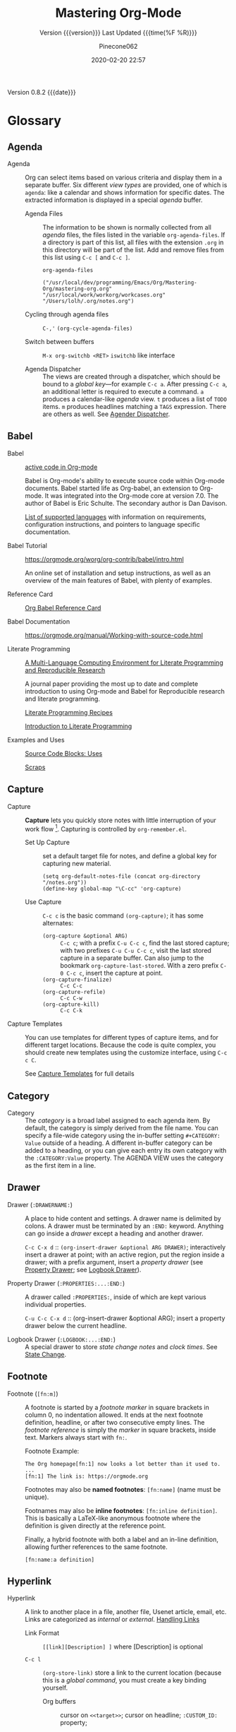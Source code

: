 # -*- mode:org; fill-column:99; -*-

#+title:Mastering Org-Mode
#+subtitle:Version {{{version}}} Last Updated {{{time(%F %R)}}}
#+author:Pinecone062
#+email:pinecone062@gmail.com
#+date:2020-02-20 22:57
#+macro:version Version 0.8.2

{{{version}}} {{{date}}}

* Glossary
** Agenda

  - Agenda :: Org can select items based on various criteria and display them in a separate
              buffer. Six different [[*View][view types]] are provided, one of which is ~agenda~: like a
              calendar and shows information for specific dates.  The extracted information is
              displayed in a special /agenda/ buffer.

    + Agenda Files :: The information to be shown is normally collected from all /agenda/
                      files, the files listed in the variable ~org-agenda-files~.  If a
                      directory is part of this list, all files with the extension ~.org~
                      in this directory will be part of the list.  Add and remove files
                      from this list using ~C-c [~ and ~C-c ]~.


      #+NAME:reveal-org-agenda-files
      #+BEGIN_SRC elisp :results pp
      org-agenda-files
      #+END_SRC

      #+RESULTS: reveal-org-agenda-files
      : ("/usr/local/dev/programming/Emacs/Org/Mastering-Org/mastering-org.org" "/usr/local/work/workorg/workcases.org" "/Users/lolh/.org/notes.org")

    + Cycling through agenda files :: ~C-,'~ ~(org-cycle-agenda-files)~

    + Switch between buffers :: ~M-x org-switchb <RET>~ ~iswitchb~ like interface

    + Agenda Dispatcher :: The views are created through a dispatcher, which should be bound to a
         [[*Global Keys][global key]]---for example ~C-c a~.  After pressing ~C-c a~, an additional letter is required
         to execute a command.  ~a~ produces a calendar-like /agenda/ view.  ~t~ produces a list of
         ~TODO~ items.  ~m~ produces headlines matching a ~TAGS~ expression.  There are others as
         well.  See [[https://orgmode.org/manual/Agenda-dispatcher.html#Agenda-dispatcher][Agender Dispatcher]].

** Babel
   - Babel :: [[https://orgmode.org/worg/org-contrib/babel/][active code in Org-mode]]

              Babel is Org-mode's ability to execute source code within Org-mode documents.  Babel
              started life as Org-babel, an extension to Org-mode.  It was integrated into the
              Org-mode core at version 7.0. The author of Babel is Eric Schulte. The secondary
              author is Dan Davison.

              [[https://orgmode.org/worg/org-contrib/babel/languages.html][List of supported languages]] with information on requirements, configuration
              instructions, and pointers to language specific documentation.

   - Babel Tutorial :: https://orgmode.org/worg/org-contrib/babel/intro.html

                       An online set of installation and setup instructions, as well as an overview
                       of the main features of Babel, with plenty of examples.

   - Reference Card :: [[https://org-babel.readthedocs.io/en/latest/][Org Babel Reference Card]]

   - Babel Documentation :: https://orgmode.org/manual/Working-with-source-code.html

   - Literate Programming ::

        [[https://www.jstatsoft.org/article/view/v046i03][A Multi-Language Computing Environment for Literate Programming and Reproducible Research]]

        A journal paper providing the most up to date and complete introduction to using Org-mode
        and Babel for Reproducible research and literate programming.

        [[https://caiorss.github.io/Emacs-Elisp-Programming/Org-mode-recipes.html][Literate Programming Recipes]]

        [[http://www.howardism.org/Technical/Emacs/literate-programming-tutorial.html][Introduction to Literate Programming]]

   - Examples and Uses :: [[https://orgmode.org/worg/org-contrib/babel/uses.html][Source Code Blocks: Uses]]

        [[http://eschulte.github.io/org-scraps/][Scraps]]

** Capture

  - Capture :: *Capture* lets you quickly store notes with little interruption of your work
               flow [fn:remember].  Capturing is controlled by ~org-remember.el~.

    + Set Up Capture :: set a default target file for notes, and define a global key for
      capturing new material.
      : (setq org-default-notes-file (concat org-directory "/notes.org"))
      : (define-key global-map "\C-cc" 'org-capture)

    + Use Capture<<capture>> :: ~C-c c~ is the basic command ~(org-capture)~; it has some alternates:

      + ~(org-capture &optional ARG)~ :: ~C-c c~; with a prefix ~C-u C-c c~, find the last stored
           capture; with two prefixes ~C-u C-u C-c c~, visit the last stored capture in a separate
           buffer.  Can also jump to the bookmark ~org-capture-last-stored~.  With a zero prefix
           ~C-0 C-c c~, insert the capture at point.
      + ~(org-capture-finalize)~ :: ~C-c C-c~
      + ~(org-capture-refile)~ :: ~C-c C-w~
      + ~(org-capture-kill)~ :: ~C-c C-k~

[fn:remember] Org’s method for capturing new items is heavily inspired by John Wiegley excellent
~remember.el~ package.]


  - Capture Templates :: You can use templates for different types of capture items, and for
       different target locations.  Because the code is quite complex, you should create new
       templates using the customize interface, using ~C-c c C~.

    See [[https://orgmode.org/manual/Capture-templates.html#Capture-templates][Capture Templates]] for full details

** Category

  - Category :: The /category/ is a broad label assigned to each agenda item.  By default, the
                category is simply derived from the file name.  You can specify a file-wide
                category using the in-buffer setting ~#+CATEGORY: Value~ outside of a heading.  A
                different in-buffer category can be added to a heading, or you can give each entry
                its own category with the ~:CATEGORY:Value~ property.  The AGENDA VIEW uses the
                category as the first item in a line.

** Drawer

  - Drawer (~:DRAWERNAME:~) :: A place to hide content and settings.  A drawer name is delimited by
       colons.  A drawer must be terminated by an ~:END:~ keyword.  Anything can go inside a
       /drawer/ except a heading and another drawer.

       ~C-c C-x d~ :: ~(org-insert-drawer &optional ARG DRAWER)~; interactively insert a drawer at
       point; with an active region, put the region inside a drawer; with a prefix argument, insert
       a /property drawer/ (see [[property-drawer][Property Drawer]]; see [[logbook-drawer][Logbook Drawer]]).

  - Property Drawer (~:PROPERTIES:...:END:~)<<property-drawer>> :: A drawer called ~:PROPERTIES:~,
       inside of which are kept various individual properties.

       ~C-u C-c C-x d~ :: (org-insert-drawer &optional ARG); insert a property drawer below the
       current headline.

  - Logbook Drawer (~:LOGBOOK:...:END:~)<<logbook-drawer>> :: A special drawer to store /state change notes/ and /clock
       times/.  See [[state-change][State Change]].

** Footnote

  - Footnote (~[fn:m]~) :: A footnote is started by a /footnote marker/ in square brackets in
       column 0, no indentation allowed. It ends at the next footnote definition, headline, or
       after two consecutive empty lines.  The /footnote reference/ is simply the /marker/ in
       square brackets, inside text.  Markers always start with ~fn:~.

       Footnote Example:
       : The Org homepage[fn:1] now looks a lot better than it used to.
       : ...
       : [fn:1] The link is: https://orgmode.org

       Footnotes may also be *named footnotes*: ~[fn:name]~ (name must be unique).

       Footnames may also be *inline footnotes*: ~[fn:inline definition]~.  This is basically a
       LaTeX-like anonymous footnote where the definition is given directly at the reference point.

       Finally, a hybrid footnote with both a label and an in-line definition, allowing further
       references to the same footnote.
       : [fn:name:a definition]
** Hyperlink

  - Hyperlink :: A link to another place in a file, another file, Usenet article, email, etc.
                 Links are categorized as /internal/ or /external/.  [[info:org#Handling%20links][Handling Links]]

    + Link Format :: =[[link][Description] ]= where [Description] is optional

    + ~C-c l~ :: ~(org-store-link)~ store a link to the current location (because this is a /global
                 command/, you must create a key binding yourself.

      - Org buffers :: cursor on ~<<target>>~; cursor on headline; ~:CUSTOM_ID:~ property;

      - Email News :: link will point to current thing

      - Web browsers :: EWW, W3, W3M link will point to current URL, with page title as description

      - Files :: link will point to the file, with a search string pointing to the contents of the
                 current line; can create custom functions to select the search string.

    + ~C-c C-l~ :: create or edit a link; all links stored during the current session are part of
                   the history; can access them with ~<UP>~ and ~<DOWN>~ (or ~M-p/n~).

    + ~C-u C-c C-l~ :: a link to a file will be inserted; may use file name completion to select
                       the name of the file.  (Force an absolute path with 2 ~C-u~ prefixes).

    + ~C-c C-o~ or ~<RET>~ :: follow a link; execute a command in a shell link; run an internal
      search; create a TAGS view; compiles an agenda for date; visit an external file; run an
      external program (based on file extension); to visit without running, call with a ~C-u~
      prefix;

    + ~C-c C-x C-v~ :: ~(org-toggle-inline-image)~

    + ~C-c &~ :: return to calling position (using Org's mark ring)

    + ~C-c %~ :: Push current position onto the mark ring to make for an easy return.

    + ~C-c C-x C-n/p~ :: next/previous link

    + Internal Link :: a link that does not look like a URL is considered an /internal link/

      * custom-id link :: ~[[#my-custom-id] ]~, which links to the entry with the
                          ~:CUSTOM_ID:my-custom-id~ property, which must be unique in the file.

      * text link :: ~[[My Target][description] ]~ performs a text search in the current file.  The
                     preferred match is to a /dedicated target/, which is the text in double angle
                     brackets: ~<<My Target>>~.  If there is no dedicated target, then there will
                     be a search for an exact name: ~#+NAME: My Target~, placed just before the
                     element it refers to.  Note that you must use the ~#+CAPTION:~ keyword.
                     Finally, there will be a search for a headline that is exactly the link text,
                     plus optionally ~TODO~ and tags.

                     Use in-buffer completion to insert a link targeting a headline: ~* abc M-<TAB>~

    + External Link :: Link to a file, website, Usenet, or email message, plus more.  An external
                       link is a URL-like locator, starting with a short identifying string and a
                       colon.  See 4.3 External Links for a list of examples.

      - If the description is a file name or URL that points to an image, HTML export will inline
        the image as a clickable link; if there is no description, that image will be inlined
        into the exported HTML file.

** Key

  - ~#+KEY:~ :: *In-buffer setting* ==> See [[https://orgmode.org/org.html#In_002dbuffer-settings][In-Buffer Settings]]

    /In-buffer settings/ start with ‘#+’, followed by a keyword, a colon, and then a word for each
                setting.  There are dozens upon dozens of these.  To see an alphabetical list of
                (most) of them, look in the index under ~#~.  Unfortunately, not all are in the
                index.

    ==> [[https://orgmode.org/org.html#Main-Index][#-Index]]

    You will see numerous /in-buffer settings/ scattered throughout the manual and tutorials, but
                they are not introduced prior, so they can be somewhat cryptic at first.

    In addition to /in-buffer settings/, there is another similar construct called *OPTIONS*
                (~#+OPTIONS:~) which is used to set in-buffer settings as well (primarily for
                export settings).  /Options/ uses a large set of short, abbreviated key-value pairs
                ([[https://orgmode.org/manual/Export-settings.html#Export-settings][Options]]).  Unfortunately, the manual uses the term 'options' for in-buffer
                settings as well as ~OPTIONS~.

** Keyword

  - Keyword :: A ~TODO~ state, e.g. one of: ~TODO~ ~DONE~.  These are the default states.  You can
               customize the states using ~TODO~ kewords, e.g., ~TODO~ -> ~FEEDBACK~ -> ~VERIFY~ ->
               ~DONE~ | ~VERIFIED~.

               Org offers many facets to this functionality, all of which is configurable.  See
               [[https://orgmode.org/manual/Workflow-states.html#Workflow-states][TODO Keywords]] and [[https://orgmode.org/manual/TODO-extensions.html#TODO-extensions][Extended TODO Keywords]].

** Outline

  - Outline :: Org is implemented on top of Outline mode.  Outlines allow a document to be
               organized in a hierarchical structure.  An overview of this structure is achieved by
               *folding* (/hiding/) large parts of the document to show only the general document
               structure and the parts currently being worked on.

    + ~<TAB>~ :: ~(org-cycle &optional ARG)~

         This function has many different semantic meanings depending upon its context and how many
         arguments precede it.

         When point is at the beginning of a headline, rotate the subtree through 3 different
                 states (called /local cycling/): FOLDED -> CHILDREN -> SUBTREE

         When called with a single prefix ~C-u~, rotate the buffer through 3 states (/global
         cycling/): OVERVIEW -> CONTENTS -> SHOW ALL

         When called with two prefix arguments (~C-u C-u~) switch to the startup visibility.

         When called with three prefix arguments (~C-u C-u C-u~) show the entire buffer, including
                 drawers.

    + ~<S-TAB>~ :: ~(org-shifttab & optional ARG)~

         Global visibility cycling (unless within a table; then ~(org-table-previous-field)~;

** Property

  - PROPERTY (~:PROPERTY:value~) ::

       A *property* is a key-value pair associated with an entry.

       Depending on how one is set up, it can be associated with (see
       ~org-use-property-inheritance~):
    - a single entry or
    - with a tree, or
    - with every entry in a file.

    When they are associated with a single entry or with a tree they need to be inserted into a
       special drawer with the name =PROPERTIES=.

    If you want to set properties that can be inherited by any entry in a file, use a line like:
    : #+PROPERTY: var foo=1

    - Define /allowed values/ for a property by setting a property =something_ALL:value1 value2=
      for it or set the variable ~org-global-propertiers~.  It is inherited.  The values are
      space-delimited list entries:
      : #+PROPERTY:something_ALL value1 value2

    - To add to the value of an existing property, append =+= to the property name:
      : #+PROPERTY: var+ bar=2
      It is also possible to add to the values of inherited properties:
      : :Genres+: additional value


  - Property Syntax ::

       Like a tag, a property is delimited on both ends by colons, so this is a property:
       =:A_PROPERTY:Some value=.  The key portion is case-insensitive.  A property can have only
       one entry per property drawer.

       #+BEGIN_EXAMPLE
       *** A Heading
           :PROPERTIES:
           :Title:    value
           :Composer: value
           :Artist:   value
           :END:
       #+END_EXAMPLE


  - Property Commands ::

       - =C-c C-x p= ~(org-set-property)~: Set a property with prompts for name and value.  A
         property drawer is created if necessary.

       - =C-u M-x org-insert-drawer=: Insert a property drawer into the current entry.

  - ~org-use-property-inheritance~ :: Default value is =nil=.

       When =nil=, only the properties directly given in the current entry count.

       Non-=nil= means properties apply also for sublevels.

       When =t=, every property is inherited.

       The value may also be a list of properties that should have inheritance, or a regular
       expression matching properties that should be inherited.

       However, note that some special properties use inheritance under special circumstances (not
       in searches).  Examples are
       - CATEGORY,
       - ARCHIVE,
       - COLUMNS, and the properties ending in "_ALL" when they are used as descriptor for valid
         values of a property.
** Publishing
Publishing Management System

- automatic HTML conversion of projects composed of interlinked Org files
- automatically upload your exported HTML pages and related attachments, such as images and source
  code files, to a web server.
- convert files into PDF,
- combine HTML and PDF conversion so that files are available in both formats on the server.


/Publishing/ means that a file is copied to the destination directory and possibly transformed in
the process.  The default transformation is to export Org files as HTML files through the function
~org-publish-org-to-html~, which calls the HTML exporter.

But you can also publish your content as PDF files using /org-publish-org-to-pdf/, or as ASCII,
Texinfo, etc., using the corresponding functions.

*** Configuration
- /org-publish-project-alist/ ::

     Publishing is configured almost entirely through setting the value of one variable, called
     /org-publish-project-alist/.

     Each element of the list configures one project.  Projects are configured by specifying
     property values.  An element may be in one of the two following forms:

  1. =("project-name" :property value :property value ...)= a well-formed property list with
     alternating keys and values,

  2. =("project-name" :components ("project-name" "project-name" ...))= the individual members of
     the =:components= property are taken to be sub-projects, which group together files requiring
     different publishing options.


  - Project ::

               A *project* defines the set of files that are to be published, as well as the
               publishing configuration to use when publishing those files.

  - Meta-project ::

                    All the components are also published, in the sequence given.

*** Properties
  - Properties (mandatory) ::

    - =:base-directory= ::
         Directory containing publishing source files.

         By default, all files with extension =.org= in the base directory are considered part of
         the project.  This can be modified.

    - =:publishing-directory= ::
         Directory where output files are published.

         You can directly publish to a *webserver* using a file name syntax appropriate for the
         Emacs ~tramp~ package.  Or you can publish to a local directory and use *external tools*
         to upload your website.

    - =:preparation-function= ::
         Function or list of functions to be called before starting the publishing process (for
         example, to run ~make~ for updating files to be published.)  Each preparation function is
         called with a single argument, the /project property list/.

    - =:completion-function= ::
         Function or list of functions called after finishing the publishing process (or example,
         to change permissions of the resulting files).  Each completion function is called with a
         single argument, the /project property list/.

  - Properties (optional) ::

    - =:base-extension= :: extension of source files as a regular expession.  Set this to the
         symbol =any= if you want to get all files in =:base-directory=, even without extension.

    - =:exclude= :: Regular expression to match file names that should not be published.

    - =:include= :: List of files to be included regardless of =:base-extension= and =:exclude=.

    - =:recursive= :: Non-=nil= means, check base-directory recursively for files to publish.

*** Publishing Commands and Options
- Publishing ::

  - ~org-publish-org-to-html~ ::

  - ~org-publish-org-to-pdf~ ::

  - ~org-publish-org-to-org~ ::

       This produces ~file.org~ and puts it in the publishing directory.

       Set =:htmlized-source= to =t= to get an htmlized version of this file ~file.org.html~.

  - ~org-publish-attachment~ ::  Other files like images only need to be copied to the publishing
       destination via this function.

  - =:publishing-function= ::

       For non-Org files, you always need to specify the =:publishing-function=: Function executing
       the publication of a file.  This may also be a list of functions, which are all called in
       turn.  The function should take the specified file, make the necessary transformation, if
       any, and place the result into the destination folder.

       The function must accept three arguments:

    1. a property list containing at least a =:publishing-directory= property

    2. the name of the file to be published

    3. the path to the publishing directory of the output file

  - =:htmlized-source= ::

       Non-nil means, publish htmlized source.


- Export Options ::

                    The *property list* can be used to set many export options for the HTML and
                    LaTeX exporters.  In most cases, these properties correspond to /user
                    variables/ in Org.  When a property is given a value in
                    ~org-publish-project-alist~, its setting overrides the value of the
                    corresponding user variable, if any, during publishing.  Options set within a
                    file override everything.

                    [[https://orgmode.org/manual/Publishing-options.html#Publishing-options][Export Options]]

- Publishing Links ::

     To create a link from one Org file to another, use:
     : ‘[[file:foo.org][The foo]]’
     : ‘[[file:foo.org]]’
     When published, this link becomes a link to ‘foo.html’.  If you also publish the Org source
     file and want to link to it, use an ‘http’ link instead of a ‘file:’ link.  You may also link
     to related files, such as images.

     links between published documents can contain some search option:
     : '[[file:foo.org::*heading]]'
     : '[[file:foo.org::#custom-id]]'
     : '[[file:foo.org::target]]'

- Site Map ::

              The following properties may be used to control publishing of a map of files for a
              given project.

              [[https://orgmode.org/manual/Site-map.html#Site-map][Site Map]]

- Index ::

           Org mode can generate an index across the files of a publishing project.

  - =:makeindex= ::

                    When non-nil, generate an index in the file ~theindex.org~ and publish
                    it as ~theindex.html~.  The file only contains a statement
                    : #+INCLUDE: "theindex.inc"’.
                    You can then build around this include statement by adding a title,
                    style information, etc.

  - =INDEX= Keyword ::

       Index entries are specified with =INDEX= keyword.  An entry that contains an exclamation
       mark creates a sub item.

       #+BEGIN_EXAMPLE
       *** Curriculum Vitae
       #+INDEX: CV
       #+INDEX: Application!CV
       #+END_EXAMPLE
** Refile

  - REFILE :: Refile or copy /captured/ data (see [[capture][Capture]])

    + ~(org-refile)~ :: ~C-c C-w~ Refile the entry or region at point. This command
                        offers possible locations for refiling the entry and lets you
                        select one with completion.  By default, all level 1 headlines in
                        the current buffer are considered to be targets, but you can have
                        more complex definitions across a number of files using variable
                        ~org-refile-targets~.  This command utilizes many different
                        prefix patterns to alter the semantics.  See [[https://orgmode.org/manual/Refile-and-copy.html#Refile-and-copy][Refile and Copy]].

    + ~(org-copy)~ :: Copying works like refiling, except that the original note is not
                      deleted.

** Symbols
#+cindex:symbols
#+findex:@command{org-entity-help}
- ~org-entities-help~ :: displays many \LaTeX\ symbols that can be added and their associated
     commands.

** Tags

   Implement labels and contexts for cross-correlating information by assigning *tags* to
   headlines.  Every headline can contain a list of *:tags:*.

   - Tags :: normal words containing /letters/, /numbers/, /underscores (_)/, and /ampersands (@)/
             delimited by colons =:tag:=.  They can be stacked (called a /list of tags/):
             =:tag1:tag2:=

      ==> See [[https://orgmode.org/org.html#Tags][Tags]]

     + =C-c C-q= :: ~org-set-tags-command~

     + ~C-c C-c~ :: call ~org-set-tags-command~ when on a headline; activate changes to in-buffer
                    settings


   - Inheritance :: All subheadings inherit tags from parent headings

   - =#+FILETAGS:= :: Assign tags to all headings in a file

   - =#+TAGS:= :: Name default tags to choose from for a file

   - =#+STARTUP: noptag= :: disable persistent tags alist


*** Tag Variables

   - ~org-tag-alist~ :: globally defined preferred set of tags

     + /fast tag selection/ mechanism; set globally:
       : (setq org-tag-alist '(("@work" . ?w) ("@home" . ?h) ("laptop" . ?l)))
       mutually exclusive groups:
       : (setq org-tag-alist ''((:startgroup . nil) ("@work" . ?w) ("@home" . ?h) (:endgroup . nil) ("laptop" . ?l)))
       set file locally (*must =C-c C-c= toactivate*):
       : #+TAGS: @work(w) @home(h) @tennisclub(t) labtop(l) pc(p)
       mutually exclusive groups:
       : #+TAGS: { @work(w) @home(h) @tennisclub(t) } laptop(l) pc(p)

       =C-c C-c= works to display a splash window; see [[info:org#Setting%20Tags][manual]] for fine tuning splash window.

       A special interface lists:
       - inherited tags
       - tags in current headline
       - list of all valid tags

       Special keys:
       - =<TAB>= : enter any tag
       - =<SPC>= : clear all tags
       - =<RET>= : accept modified set
       - =C-g=   : abort
       - =q=     : abort (if not assigned)
       - =!=     : turn off mutually-exclusve groups
       - =C-c=   : toggle auto-exit

   - ~org-tag-persistent-alist~ :: globally defined in addition to =#+TAGS=

   - ~org-tag-faces~ :: variable in which to specify special faces for specific tags

   - ~org-use-tag-inheritance~ ::

   - ~org-tags-exclude-from-inheritance~ ::

   - ~org-tags-match-list-sublevels~ ::

   - ~org-agenda-use-tag-inheritance~ ::

   - ~org-tags-column~ ::

   - ~org-fast-tag-selection-single-key~ ::

   - ~org-complete-tags-always-offer-all-agenda-tags~ ::

*** Tag Hierarchy

    Tags can be defined in *hierarchies*.  Defining multiple /group tags/ and nesting them creates
    a *hierarchy*.  Can create a /taxonomy/ of terms to classify nodes.  When searching for a group
    tag, the search returns all members of the group and subgroups.

    : #+TAGS: [ GTD : Control Persp ]
    : #+TAGS: [ Control : Context Task ]
    : #+TAGS: [ Persp : Vision Goal AOF Project ]

    - GTD
      + Persp
        - Vision
        - Goal
        - AOF
        - Project
      + Control
        - Context
        - Task


    #+BEGIN_EXAMPLE
         (setq org-tag-alist '((:startgrouptag)
                           ("GTD")
                           (:grouptags)
                           ("Control")
                           ("Persp")
                           (:endgrouptag)
                           (:startgrouptag)
                           ("Control")
                           (:grouptags)
                           ("Context")
                           ("Task")
                           (:endgrouptag)))
    #+END_EXAMPLE

** ~TODO~

  - ~TODO~ STATE CHANGE<<state-change>> :: keep track of when a state change occurred and maybe
       take a note about this change.  You can either record just a timestamp, or a time-stamped
       note for a change.  These records will be inserted after the headline as an itemized list,
       newest first.

       To keep the notes hidden and out of the way, place them into a special drawer called
       ~:LOGBOOK:~.  [[logbook-drawer][Logbook Drawer]]   Globally customize the variable ~org-log-into-drawer~ to get
       this behavior.  You can also set a property called ~:LOG-INTO-DRAWER:DrawerName~.

       ~C-c C-z~ :: ~(org-add-note)~  add a note to the current entry

       To time-stamp when a ~TODO~ is changed to ~DONE~, set the variable ~org-log-done~ to the
       value of ~time~, or use the in-buffer setting of ~#+STARTUP: logdone~.  A line ~CLOSED:
       [timestamp]~ will be inserted.

       To also record a note when cycling a ~TODO~ to ~DONE~, set the variable ~org-log-done~ to
       the value ~note~ instead, or add an in-buffer setting of ~#+STARTUP: lognotedone~.

       To customize special logging for other state changes, see [[https://orgmode.org/manual/Tracking-TODO-state-changes.html#Tracking-TODO-state-changes][Tracking TODO State Changes]]

  - TAG (~:tag:~) :: Words delimited by colons (~:~) added to the end of a headline to give extra
                     context.
    ==> See [[https://orgmode.org/org.html#Tags][Tags]].  They can be stacked (called a /list of tags/): ~:tag1:tag2:~

    Tags are normal words containing /letters/, /numbers/, /underscores (_)/, and /ampersands (@)/.

    + ~C-c C-c~ :: activate changes to in-buffer settings

  - Clocking Time :: Clock the time you spend on a specific task in a project.  When you start
                     working on an item, start the clock.  When you stop, or when you mark ~DONE~,
                     stop the clock.  The corresponding time interval is recorded.  Org will also
                     comput the total time spent on each subtree of a project.  [[info:org#Clocking%20commands][Clocking Commands]]

                     Consider creating global key bindings for ~(org-clock-out)~ and
                     ~(org-clock-in-last)~ 

    + ~C-c C-x C-i~ :: ~(org-clock-in)~ --- inserts the ~CLOCK~ keyword together with a timestamp.

      * ~C-u C-c C-x C-i~ :: select from a list of recently clocked tasks.

      * ~C-u C-u C-c C-x C-i~ :: clock into the task at point and mark it as the /default task/; the
           /default task/ will then be available with ~d~ when selecting a clocking task.

      * ~C-u C-u C-u C-c C-x C-i~ :: force continuous clocking by starting the clock when the last
           clock is stopped.

    + ~C-c C-x C-o~ :: ~(org-clock-out)~ --- stop the clock; inserts another timestamp at the same
                       location where the clock was started.  Computes the resulting time and
                       inserts it.  Have the option of inserting an additional note using the
                       variable: ~org-log-note-clock-out~, or ~#+STARTUP: lognoteclock-out~.

    + ~C-c C-x C-x~ :: ~(org-clock-in-last)~ --- reclock the last clocked task.

      * ~C-u C-c C-x C-x~ :: select the task from the clock history

      * ~C-u C-u C-c C-x C-x~ :: force continuous clocking by starting the clock when the last clock
           is stopped.

    + ~C-c C-x C-e~ :: ~(org-clock-modify-effort-estimate)~

    + ~C-c C-c~ or ~C-c C-y~ :: ~(org-evaluate-time-range)~

    + ~C-S-<up/down>~ :: ~(org-clock-timestamps-up/down)~ --- both timestamps; clock duration
         remains the same

    + ~S-M-<up/down>~ :: ~(org-timestamp-up/down)~ --- timestamp at point, and next or previous

    + ~C-c C-t~ :: ~(org-todo)~ --- changes ~TODO~ to ~DONE~ and stops clock

    + ~C-c C-x C-q~ :: ~(org-clock-cancel)~

    + ~C-c C-x C-j~ :: ~(org-clock-goto)~ --- jumpt to headline of currently clocked-in task

      * ~C-u C-c C-x C-j~ :: select the target task from a list of recently clocked tasks

    + ~C-c C-x C-d~ :: ~(org-clock-display)~ --- display time summaries for each subtree in the
                       current buffer.

    + ~l~ :: in the agenda, ~l~ key shows which tasks have been worked on or closed in a day

** View
 - An organized view of specific types of items through a collection process across all org files.
   1. agenda view --- dated items
   2. todo view --- action items
      + ~C-c a t~ ~(org-todo-list)~ global todo list
      + ~C-c a T~ specific todo keyword
   3. match view --- headlines based upon tags, properties, todo states
      + ~C-c a m~ ~(org-tags-view)~
      + ~C-c a M~ specific tags
   4. search view --- entries with specified keywords
      + ~C-c a s~ ~(org-search-view)~
   5. stuck projects view --- projects that cannot ``move''
   6. custom view --- special searches and combinations of views
      + ~C-c a #~ ~(org-agenda-list-stuck-projects)~

* Org Setup
Org has more than 500 variables for customization.  Org also has per-file settings for some
variables

** Global Keys

The three Org commands:

- ‘org-agenda’: [[*Agenda][Agenda]]
- ‘org-store-link’: [[*Hyperlink][Hyperlink]] (store a link to the current location.)
- ‘org-capture’: [[*Capture][Capture]]


{{{noindent}}} ought to be accessible anywhere in Emacs, not just in Org buffers.
To that effect, you need to bind them to globally available keys, like the ones reserved for users,
[[info:elisp#Key%20Binding%20Conventions][Key Binding Conventions]],

{{{noindent}}} i.e., sequences beginning with =C-c= and then a letter (upper or lower case).  Here
are suggested bindings:

- =C-c a= :: ~org-agenda~   ~(global-set-key (kbd "C-c a") 'org-agenda)~

- =C-c c= :: ~org-capture~  ~(global-set-key (kbd "C-c c") 'org-capture)~

- =C-c l= :: ~org-store-link~ ~(global-set-key (kbd "C-c l") 'org-store-link)~

** Global Defaults

- =org-agenda-inhibit-startup= ::

     Inhibit startup when preparing agenda buffers.  Current value is =nil=.

     When this variable is =t=, the initialization of the Org agenda buffers is inhibited (variable
     =org-startup-folded= is ignored): e.g. the visibility state is not set, the tables are not
     re-aligned, etc.

- =org-display-custom-times= ::

     Non-=nil= means overlay custom formats over all time stamps.  Current value is =nil=.
     Per-file setting:
     : #+STARTUP: customtime

     The formats are defined through the variable =org-time-stamp-custom-formats=.

- =org-footnote-auto-adjust= ::

     Non-nil means automatically adjust footnotes after insert/delete.  Default value is =nil=.
     Current value is =t=.

     When this is t, after each insertion or deletion of a footnote, simple =fn:N= footnotes will
     be renumbered, and all footnotes will be sorted.  If you want to have just sorting or just
     renumbering, set this variable to =sort= or =renumber=.  Per-file settings:
     : #+STARTUP: fnadjust | nofnadjust

- =org-footnote-auto-label= ::

     Non-=nil= means define automatically new labels for footnotes.  Current valus is =t=.
     Possible values are:
     - =nil= : Prompt the user for each label.
     - =t=: Create unique labels of the form =[fn:1]=, =[fn:2]=, etc.
     - =confirm= : Like t, but let the user edit the created value.
     - =random= : Automatically generate a unique, random label.

- =org-footnote-define-inline= ::

     Non-=nil= means define footnotes inline, at reference location.  Current value is =nil=.  When
     =nil=, footnotes will be defined in a special section near the end of the document.  When =t=,
     the =[fn:label:definition]= notation will be used to define the footnote at the reference
     position.

- =org-hide-block-startup= ::

     Non-=nil= means entering Org mode will fold all blocks.  Current value is =nil=.  Per-file
     settings:
     : #+STARTUP: hideblocks | showblocks

- =org-hide-leading-stars= ::

     Non-=nil= means hide the first N-1 stars in a headline.  Default value is =nil=.  Per-file
     settings:
     : #+STARTUP: hidestars | showstars

- =org-log-done= ::

                    Information to record when a task moves to the DONE state.

                    Possible values are:
                    - nil :: Don’t add anything, just change the keyword
                    - time :: Add a time stamp to the task
                    - note :: Prompt for a note and add it with template ‘org-log-note-headings’

- =org-log-note-clock-out= ::

     Non-=nil= means record a note when clocking out of an item.  Current value is =nil=.  Per-file
     settings:
     : #+STARTUP: lognoteclock-out | nolognoteclock-out

- =org-log-repeat= ::

     Non-=nil= means record moving through the DONE state when triggering repeat.  Current value is
     =time=.  Possible values are:
     - =nil= don't force a record
     - =time= record a time stamp
     - =note= prompt for a note and add it with template =org-log-note-headings=

     This variable forces taking a note.

     Per-file settings are:
     : #+STARTUP: nologrepeat | logrepeat | lognoterepeat

     You can have local logging settings for a subtree by setting the LOGGING property to one or
     more of these keywords.

- =org-odd-levels-only= ::

     Non-=nil= means skip even levels and only use odd levels for the outline.  Current value is
     =nil=.  Per-file settings:
     : #+STARTUP: odd | oddeven

- =org-pretty-entities= ::

     Non-=nil= means show entities as UTF8 characters.  Default value is =nil=.  Current value is
     =t=.  Per-file settings:
     : #+STARTUP: entitiespretty | entitiesplain

- =org-put-time-stamp-overlays= ::

- =org-tag-alist= ::

     Default tags available in Org files.  Current value is =nil=.  The value of this variable is
     an =alist=.  One of:
     : (TAG) a string
     : (TAG . SELECT) a character
     : (SPECIAL)
     where =SPECIAL= is one of
     : :startgroup | :startgrouptag | :grouptags | :endgroup | :endgrouptag | :newline
     These keywords are used to define a hierarchy of tags.

     Per-file setting:
     : #+TAGS: tag1 tag2

- =org-time-stamp-custom-formats= ::

     Custom formats for time stamps.  See =format-time-string= for the syntax.  These are overlaid
     over the default ISO format if the variable =org-display-custom-times= is set.

- =org-startup-align-all-tables= ::

     Non-nil means align all tables when visiting a file.  Current value is =nil=.  Per-file
     settings:
     : #+STARTUP: align | noalign

- =org-startup-folded= ::

     Non-=nil= means entering Org mode will switch to OVERVIEW.  Current value is =t=.  Per-file
     settings:
     : #+STARTUP: fold (overview) | nofold (showall) | content | showeverything

- =org-startup-indented= ::

     Non-=nil= means turn on =org-indent-mode= on startup.  Default value is =nil=.  Current value
     is =Globally= (i.e., =t=).  Per-file settings:
     : #+STARTUP: indent
     : #+STARTUP: noindent

- =org-startup-shrink-all-tables= ::

     Non-nil means shrink all table columns with a width cookie.  Current value is =nil=.  Per-file
     setting:
     : #+STARTUP: shrink

- =org-startup-with-inline-images= ::

     Non-nil means show inline images when loading a new Org file.  Current value is =nil=.
     Per-file settings:
     : #+STARTUP: inlineimages | noinlineimages

- =org-time-stamp-custom-formats= ::

     Custom formats for time stamps.  See the function =format-time-string= for the syntax.

     Current value is: ~("<%m/%d/%y %a>" . "<%m/%d/%y %a %H:%M>")~

     These are overlaid over the default ISO format if the variable =org-display-custom-times= is
     set.

- =org-time-stamp-rounding-minutes= ::

     Number of minutes to round time stamps to.  Default value was =(0 5).  Current value is =(6
     6)=.

     These are two values, the first applies when first creating a time stamp. The second applies
     when changing it with the commands ‘S-up’ and ‘S-down’.  When changing the time stamp, this
     means that it will change in steps of N minutes, as given by the second value.  When a setting
     is 0 or 1, insert the time unmodified.

- =org-time-stamp-overlay-formats= ::

     Not current defined.  [[info:org#In-buffer%20Settings][To turn on custom format overlays over timestamps]]

- =org-todo-keywords= ::

     List of TODO entry keyword sequences and their interpretation.  It is a list of sequences.
     Current value is: ~((sequence "TODO" "DONE"))~.  Refer to [[help:org-todo-keywords][Documentation]] for extensive details.
     Per-file settings:
     : #+TODO:
     : #+SEQ_TODO:

** In-Buffer Settings
In-buffer settings start with =#+=, followed by a keyword, a colon, and then a word for each
setting.  Org accepts multiple settings on the same line.  Org also accepts multiple lines for a
keyword.  [[info:org#In-buffer%20Settings][Summary]].

- =C-c C-c= :: Activate new settings added to an Org file

- =#+STARTUP: showall= :: an example of an in-buffer setting.

** Set Up Structure Templates and Org Tempo Snippets

#+CINDEX:snippets
#+CINDEX:Org Tempo
#+CINDEX:templates, structure
#+CINDEX:blocks
#+CINDEX:block templates
Use key bindings to quickly insert empty structural blocks or wrap existing text in blocks.

  #+CINDEX:@code{org-modules}
- ~org-modules~ Org Tempo ::

     ENABLE ORG TEMPO by adding it to ~org-modules~ or by loading it in the Emacs init file using:
     : (require 'org-tempo)

  #+CINDEX:@code{org-tempo-keywords-alist}
- ~org-tempo-keywords-alist~ ::

     Org Tempo expands snippets to structures defined in this and next alist variable.  ORG TEMPO MUST
     FIRST BE LOADED TO WORK.  SEE ABOVE.

     This is an alist of KEY characters and corresponding KEYWORDS, just like
     ‘org-structure-template-alist’.  The tempo snippet "<KEY" will be expanded using the KEYWORD
     value.  It's initial value is:

     #+begin_example
     (("L" . "latex")
      ("H" . "html")
      ("A" . "ascii")
      ("i" . "index"))
     #+end_example

#+CINDEX:@code{org-structure-template-alist}
- ~org-structure-template-alist~ ::

     An alist of keys and structure block types used by ~org-insert-structure-template~.
     VALUES CAN BE CUSTOMIZED (added to, modified, deleted).  It's initial value is:

     #+begin_example
     (("a" . "export ascii")
      ("c" . "center")
      ("C" . "comment")
      ("e" . "example")
      ("E" . "export")
      ("h" . "export html")
      ("l" . "export latex")
      ("q" . "quote")
      ("s" . "src")
      ("v" . "verse"))
     #+end_example

     #+CINDEX:@code{org-insert-structure-template}
- ~org-insert-structure-template~ (=C=c C-,=) ::

     Prompt (using keys, e.g., =a=, =c=, etc.), for a type of block structure, and insert the block
     at point.  If region is active, wrap it in the block.  =#+BEGIN_<TYPE> ... #+END_<TYPE>=

** Agenda and Capture Setup

   - ~org-directory~: ::
     Default location in which to look for Org files (originally =$HOME/org=).  Currently
        =$HOME/.org=.  It is used when:
     1. a capture template specifies a target file (no absolute path)
     2. the value of variable ~org-agenda-files~ is a single file

   - ~org-agenda-files~: ::
     The files to be used for agenda display.  It is originally empty.
     - If an entry is a directory, then all org-files in it will be part of the file list.
     - If the value of the variable is a single file name, this file can contain a list of agenda
       files, which can be given relative to ~org-directory~.  Tilde-expansion and ENVIRONMENT
       variable substitution is also made.
     - Entries may be added to and removed from this list with
       - ~M-x org-agenda-file-to-front~
       - ~M-x org-remove-file~

   - ~org-default-notes-file~: ::
        Default target for storing notes.  It is a fallback file for ~org-capture~, for templates
        that do not specify a target file.
     - Original value was: ~$HOME/.notes~
     - Current value is: =$HOME/.org/notes.org=

   - =C-c c= ~(org-capture)~: ::
                       Capture something using a template from ~org-capture-templates~ and file
                       it.  The captured text is inserted at its target location and an indirect
                       buffer is opened allowing you to edit it.  When done, =C-c C-c= lets you
                       continue with your work.
     - =C-u C-c c= GOTO file without capturing anything

   - ~org-capture-templates~: ::
        Templates for the creation of new entries.  It's default value is =nil=.  Most target
        specifications contain a file name.  If that file name is the empty string, it defaults to
        ~org-default-notes-file~.  When an absolute path is not specified for a target, it is taken
        as relative to ~org-directory~.
     - [[help:org-capture-templates][Documentation]]

** Initial Visibility

- By default, initial global state is OVERVIEW (show only top-level headlines)
  + ~C-u C-u <TAB>~ switch to startup visibility state as determined by ~org-startup-folder~
    variable and VISIBILITY properties.
  + ~org-cycle-global-at-bob~ set to =t=, can use ~<TAB>~ to cycle when point is on the first line

- When ~org-agenda-inihibit-startup~ is non-=nil=, Org does not honor the default visibility state
  when opening a file for the agenda (to speed things up).  It is by default set to =nil=.

- configure with ~org-startup-folded~, or on a per-file basis with =#+STARTUP:=, or per-item basis
  with =VISIBILITY= property.

  Possible values for the first two are:
  + overview|fold
  + content|
  + showall|nofold
  + showeverything

- org startup options on a per-file basis chosen by =#+STARTUP:= option.

- Visibility property for individual entries;

  =#+VISIBILITY: folded | children | content | all=

- ~C-u C-u <TAB>~ Switch to startup visibility state

- ~org-catch-invisible-edits~ can be used to help prevent unintended edits;

** Orb Babel Setup
*** Header Args
- =org-babel-default-header-args= ::

     <<obdha>>System-wide values of header arguments, which defaults to the following value, along with an
     example of how to modify it in the ~.emacs~ file:

     #+begin_src emacs-lisp
     ((:session . "none")
      (:results . "replace")
      (:exports . "code")
      (:cache   . "no")
      (:noweb   . "no")
      (:hlines  . "no")
      (:tangle  . "no"))

     (setq org-babel-default-header-args
         (cons '(:noweb . "yes")
             (assq-delete-all :noweb org-babel-default-header-args)))
     #+end_src

     Each language can have separate default header arguments by customizing the variable
     =org-babel-default-header-args:<LANG>=, where =<LANG>= is the name of the language.

- =PROPERTY= keyword ::

     For header arguments applicable to the buffer, use ‘PROPERTY’ keyword ([[*Property][Property]]) anywhere in
     the Org file.

     : #+PROPERTY: header-args:R  :session *R*
     : #+PROPERTY: header-args    :results silent

- =PROPERTIES= drawer ::

     Header arguments set through Org’s property drawers apply at the sub-tree level on down.  Org
     ignores =org-use-property-inheritance= setting.  They override properties set in
     =org-babel-default-header-args=.  Properties can also define language-specific header
     arguments.

     #+begin_src emacs-lisp
     * heading
       :PROPERTIES:
       :header-args:    :cache yes
       :END:

     * another heading
       :PROPERTIES:
       :header-args:clojure:    :session *clojure-1*
       :header-args:R:          :session *R*
       :END:
     #+end_src

- =HEADER= keyword ::

     Set header arguments for a specific source code block.  Takes precedence over Properties and
     defaults.
     : #+HEADER: :var data=2

*** Code Evaluation
- =org-confirm-babel-evaluate= ::

     Variable {{{samp(confirm before evaluation)}}}.  Require confirmation before interactively
     evaluating code blocks in Org buffers.  The default value of this variable is =t=, meaning
     confirmation is required for any code block evaluation.  Set to =nil= to turn off confirmation
     prompts before code evaluation.  Current value is =nil=.

     This variable can also be set to a function which takes two arguments:
     1. the language of the code block; and
     2. the body of the code block.
     Such a function should then return a non-=nil= value if the user should be prompted for
     execution or =nil= if no prompt is required.  Each source code language can be handled
     separately through this function argument.

- =org-babel-no-eval-on-ctrl-c-ctrl-c= ::

     Remove code block evaluation from the ‘C-c C-c’ key binding.  Default value is =nil=, meaning
     retain the key binding.

- =org-confirm-shell-link-function= ::

     Non-=nil= means ask for confirmation before executing shell links.
     : [[shell:<code>][Label]]
     Just change it to ‘y-or-n-p’ if you want to confirm with a single keystroke rather than having
     to type "yes".  It's current value is ~yes-or-no-p~.

- =org-confirm-elisp-link-function= ::

     Non-=nil= means ask for confirmation before executing Emacs Lisp links.
     : [[elisp:(<code>)][Label]]
     Just change it to ‘y-or-n-p’ if you want to confirm with a single keystroke rather than having
     to type "yes".

**** Python Evaluation
#+cindex:Python, command
- ~org-babel-python-command~ ::

     Name of the command for executing Python code.  You can customize this variable.

     ~org-babel-python-command~ is a variable defined in ~ob-python.el~.  Its value is =python3=.
     Its original value was =python=.

** Exporting Documents
   #+cindex:export
Org can convert and export documents to a variety of other formats while retaining as much
structure (see Document Structure) and markup (see Markup for Rich Contents) as possible.

*** Back-Ends
    #+cindex:back-ends
The libraries responsible for translating Org files to other formats are called /back-ends/.  Org
ships with support for the following back-ends:

- ascii (ASCII format) loaded by default
- beamer (LaTeX Beamer format)
- html (HTML format) loaded by default
- icalendar (iCalendar format) loaded by default
- latex (LaTeX format) loaded by default
- md (Markdown format)
- odt (OpenDocument Text format) loaded by default
- org (Org format)
- texinfo (Texinfo format)
- man (Man page format)


*** Additional Back-Ends
    #+cindex:@file{contrib} directory
Users can install libraries for additional formats from the Emacs packaging system.  More libraries
can be found in the ‘contrib/’ directory.

Additional back-ends can be loaded in either of two ways: 


  #+vindex:@code{org-export-backends}
- by configuring the ~org-export-backends~ variable (using ~customize-variable~), or
- by requiring libraries in the Emacs init file.


For example, to load the Markdown back-end, add this to your Emacs config:

: (require 'ox-md)

** Time

   #+cindex:time, update
   #+cindex:hook, @code{before-save-hook}
   #+cindex:@code{before-save-hook}
   #+cindex:time stamp
To update a time stamp automatically, add hook, ~before-save-hook~:

: (add-hook 'before-save-hook 'time-stamp)

*** Time Stamp Pattern

- ~time-stamp-pattern~ :: variable

     Convenience variable setting all ‘time-stamp’ location and format values.  If you must change them for
some application, do so only in the local variables section of the time-stamped file itself.

     This string has four parts, each of which is optional:

  - ~time-stamp-line-limit~ :: number followed by slash =8/=

  - ~time-stamp-start~ :: regexp identifying the pattern preceding the time stamp

  - ~time-stamp-format~ :: specifies the format of the time stamp inserted

  - ~time-stamp-end~ :: regexp identifying the pattern following the time stamp


- ~time-stamp-format~ :: variable

     Format of the string inserted by M-x time-stamp.  This is a string, used verbatim except for
     character sequences beginning with %.

  - =%4y= :: 4-digit year
  - =%02m= :: month number
  - =%02d= :: day of month
  - =%02H= :: 24-hour clock hour
  - =%02M= :: minutes


- ~format-time-string~ :: built-in function

     : (format-time-string FORMAT-STRING &optional TIME ZONE)

     Use FORMAT-STRING to format the time TIME, or now if omitted or nil. TIME is specified as
     (HIGH LOW USEC PSEC), as returned by ‘current-time’ or ‘file-attributes’.  It can also be a
     single integer number of seconds since the epoch.  The obsolete form (HIGH . LOW) is also
     still accepted.

* Basics
** Org Mode Basics

- http://www.star.bris.ac.uk/bjm/org-basics.html

** Headings

** Todos

** Babel
- https://orgmode.org/worg/org-contrib/babel/

** Dates and Times
#+cindex:dates
#+cindex:times
=TODO= items can be labeled with a date and/or a time.

#+cindex:timestamp
The specially formatted string carrying the date and time information is called a =timestamp=.

*** Timestamps
#+cindex:timestamps
#+cindex:range of times
A timestamp is a specification of a date (possibly with a time or a range of times) in a special
format:

- =<2003-09-16 Tue>=

- =<2003-09-16 Tue 09:39>=

- =<2003-09-16 Tue 12:00-12:30>=


#+cindex:custome time format
#+cindex:agenda
To use an alternative format, see Custom time format.  A timestamp can appear anywhere in the
headline or body of an Org tree entry.  Its presence causes entries to be shown on specific dates
in the agenda (see Weekly/daily agenda).

**** Types of Timestamps

#+cindex:plain timestamp
- Plain timestamp :: A simple timestamp just assigns a date/time to an item.  In the agenda
     display, the headline of an entry associated with a plain timestamp is shown exactly on that
     date.

#+cindex:repeater interval
- Timestamp with repeater interval :: indicates that it applies not only on the given date, but
     again and again after a certain interval

#+cindex:diary-style sexp
#+cindex:calender/diary package
- Diary-style sexp entries :: special display implemented in the Emacs calendar/diary package

#+cindex:time-date range
#+cindex:range, time-date
- Time/Date range :: Two timestamps connected by =--= denote a range.  The headline is shown on the
     first and last day of the range, and on any dates that are displayed and fall in the range.

- Inactive timestamp :: written with square brackets instead of angular ones.  They do /not/
     trigger an entry to show up in the agenda.

**** Create Timestamps
All commands listed below produce timestamps in the correct format.

#+findex:@command{org-time-stamp}
#+cindex:insert timestamp
- ~(org-time-stamp)~ =C-c .= :: Prompt for a date and insert a corresponding timestamp.  When point
     is at an existing timestamp in the buffer, the command is used to modify this timestamp
     instead of inserting a new one.  When this command is used twice in succession, a time range
     is inserted.

#+findex:@command{org-time-stamp-inactive}
#+cindex:inactive timestamp
- ~(org-time-stamp-inactive)~ =C-c != :: insert an inactive timestamp that does not cause an agenda
     entry.

#+cindex:normalize timestamp
- normalize time stamp =C-c C-c= :: Normalize timestamp, insert or fix day name if missing or
     wrong.

#+findex:@command{org-date-from-calendar}
- ~(org-date-from-calendar)~ =C-c <= :: Insert a timestamp corresponding to point date in the
     calendar.

#+findex:@command{org-goto-calendar}
- ~(org-goto-calendar)~ =C-c >= :: Access the Emacs calendar for the current date. If there is a
     timestamp in the current line, go to the corresponding date instead.

#+findex:@command{org-open-at-point}
#+cindex:agenda
- ~(org-open-at-point)~ =C-c C-o= :: Access the agenda for the date given by the timestamp or
     -range at point

#+findex:@command{org-timestamp-down-day}
#+findex:@command{org-timestamp-up-day}
#+cindex:date, change
- ~(org-timestamp-down-[u]-day)~ =S-LEFT S-RIGHT= :: Change date at point by one day.

#+findex:@command{org-evaluate-time-range}
#+cindex:time range, evaluate
- ~(org-evaluate-time-range)~ =[PRE] C-c C-y= :: Evaluate a time range by computing the difference
     between start and end.  With a prefix argument, insert result after the time range (in a
     table: into the following column).

**** Entering Timestamps
#+cindex:timestamp prompt
#+cindex:default date/time format
When Org mode prompts for a date/time, the default is shown in default date/time format.  It in
fact accepts date/time information in a variety of formats.  Org mode finds whatever information is
in there and derives anything you have not specified from the default date and time.  The default
is usually the current date and time, but when modifying an existing timestamp, or when entering
the second stamp of a range, it is taken from the stamp in the buffer.  Org mode assumes that most
of the time you want to enter a date in the future.

#+cindex:relative date
You can specify a relative date by giving, as the first thing in the input: a plus/minus sign, a
number and a letter—‘d’, ‘w’, ‘m’ or ‘y’

* Editing

* Navigating

* Todos

  TODO items are an integral part of the notes file, and intended to be integrated directly while
  taking notes.  Simply mark an entry as being a TODO item, and the entire context from which the
  TODO item emerged is always present.  While your notes become scattered throughout your files,
  Org-mode provides methods to give you an overview of all the things that you have to do.

  - A heading becomes a TODO item when it starts with =TODO=

  - =C-c C-t= ~(org-todo)~: Rotate the TODO state; if fast selection is on (it is), prompt for a
    keyword, but only after fast access keys have been assigned (not done by default).

  - ~S-M-<RET>~: Insert a new TODO entry below

  - ~S-<RIGHT> S-<LEFT>~ : Cycle through multiple keywords

  - =C-c / t= ~(org-show-todo-tree)~: View TODO items in a sparse tree.

  - =C-c / T=: Search for a specific TODO, or a list =KWD1|KWD2=

  - =C-u C-u C-c / t=: Find all TODO states, both done and not done.

  - ~M-x org-agenda t~ ~(org-todo-list)~: Show the global TODO list.

** =TODO= Variables

   - ~org-todo-keywords~ ::
        List of TODO entry keyword sequences and their interpretation.

        Original value is: ~((sequence "TODO" "DONE"))~

   - ~org-use-fast-todo-selection~ ::
        Only works when access keys have actually been assigned by the user.

        Non-nil means use the fast todo selection scheme with ‘C-c C-t’.  When nil, fast selection
        is never used.

        When =prefix=, use fast selection scheme when called with a prefix arg, =C-u C-c C-t=

        When =t=, when calling with a prefix, force cycling of TODO state.

   - ~org-todo-state-tags-triggers~ ::
        Tag changes that should be triggered by TODO state changes.  A list.

* Agenda

** Agenda Dispatcher

- org-agenda :: =C-c a= (org-agenda &optional ARG ORG-KEYS RESTRICTION)

                Dispatch agenda commands to collect entries to the agenda buffer.

** Global TODO List

   The global TODO list contains all unfinished TODO items formatted and collected into a single
   place.

   - =M-x org-agenda t= ~(org-todo-list)~: ::
     ~(org-agenda)~ starts the agenda dispatcher.  Dispatch agenda commands to collect entries to
        the agenda buffer.

     =t= means to show the global TODO list.  This collects the TODO items from all agenda files (see Agenda
        Views::) into a single buffer.

     =T= or =C-u= allows you to select a specific TODO keyword or several using =|=

* Capture

https://orgmode.org/manual/Capture-and-Attachments.html#Capture-and-Attachmenst

Quickly capture new ideas and tasks, and to associate reference material with them.

Quickly store notes in the flow.  Based upon John Wiegley's =Remember= package.

#+cindex:capture
Process called /capture/

#+cindex:attchments
Store files related to a task, /attachments/, in a special directory

Parse RSS feeds for information

#+cindex:protocols
Let external programs (e.g., a web browser), trigger Org to capture material
- see [[https://orgmode.org/manual/Protocols.html#Protocols][Protocols]]

** Using org-mode as a Day Planner                              :start:here:
:PROPERTIES:
:author:   "John Wiegley"
:uri:      http://newartisans.com/2007/08/using-org-mode-as-a-day-planner/
:date:     2007-08-20
:END:

The following document describes how to use Carsten Dominik’s excellent ~org-mode~ Emacs package
after the fashion of a pen-and-paper day planner.

I discovered that only digital media can truly keep up with my ever-changing world.

Enter ~org-mode~.  This handy system uses a fairly simple, single-file outlining paradigm, upon
which it overlays concepts like due dates and priorities.  I find its method both non-intrusive and
easy to edit by hand, which are absolute necessities for me.

I will present my usage of ~org-mode~ as a day planner first by giving some templates you can use
straight away, and then by explaining my methodology via example uses of ~org-mode~ that employ
this configuration.

*** Sample Configuration for J Wiegley's org-mode



** Setup Capture

Quickly store notes with little interruption of your work flow.

   - Set a default target file for notes
     : (setq org-default-notes-file (concat org-directory "/notes.org"))

   - Define a global key for capturing new material.  See Org Activation
     : (global-set-key (kbd "C-c c") 'org-capture)

** Using

   - ORG-CAPTURE :: Display the capture templates menu
     : ~C-c c: (org-capture)~

     If you have templates defined, it offers these templates for selection; otherwise, use a new
     Org outline node as the default template.  It inserts the template into the target file and
     switches to an indirect buffer narrowed to this new node.  You may then insert the information
     you want.

     You can also call =capture= from the *agenda*
     : k c

     Any timestamps inserted by the selected capture template defaults to the date at point in the
                    agenda

   - ORG-CAPTURE-FINALIZE :: Resume your work
     : ~[C-u] C-c C-c: (org-capture-finalize)~

     - Return to the window configuration before the capture process and resume your work.

     - When called with a prefix argument, finalize and then jump to the captured item.

   - ORG-CAPTURE-REFILE :: Refile the note to an appropriate place
     : ~C-c C-w: (org-capture-refile)~

     This is a normal refiling command that will be executed; =point='s position is important.
     Make sure =point= is on the appropriate parent node.  See [[info:org#Refile%20and%20Copy][Refile and Copy]].

     Any prefix argument given to this command is passed on to the ~org-refile~ command.

   - ORG-CAPTURE-KILL :: Abort
     : ~C-c C-k: (org-capture-kill)~

     Abort the capture procedure and return to the previous state.

** Capture Templates

   You can use templates for different types of capture items, and for different target locations.
   Create templates using the =customize= interface.  Customize the variable
   ~org-capture-templates~.

*** Elements

    Each entry in org-capture-templates is a list with the following items:

    - keys ::
        the key(s) that select the template, as string characters (``a'' to use a single key)
      (``bt'' to use two keys).

      When using several keys, keys using the same prefix key must be sequential in the list and
      preceded by a 2-element entry explaining the prefix key:
      : ("b" "Templates for marking stuff to buy")
      If you do not define a template for the C key, this key opens the Customize buffer for this
      complex variable.

    - description ::
                     A short string describing the template

    - type ::
              The type of entry, a symbol.

      - ~entry~

        An Org mode node, with a headline. Will be filed as the child of the target entry or as a
        top-level entry. The target file should be an Org file.

      - ~item~

        A plain list item, placed in the first plain list at the target location. Again the target
        file should be an Org file.

      - ~checkitem~

        A checkbox item. This only differs from the plain list item by the default template.

      - ~table-line~

        A new line in the first table at the target location. Where exactly the line will be
        inserted depends on the properties ~:prepend~ and ~:table-line-pos~

      - ~plain~

        Text to be inserted as it is.

    - target ::

      Specification of where the captured item should be placed.

      - targets usually define a node and entries will become children of this node.

      - other types will be added to the table or list in the body of this node.

      - most target specifications contain a file name.  If that file name is the empty string, it
        defaults to ~org-default-notes-file~.

      - a file can also be given as a variable or as a function called with no argument.

      - when an absolute path is not specified for a target, it is taken as relative to
        ~org-directory~.

      Valid values are:

      - ~(file "path/to/file")~ ::
           Text will be placed at the beginning or end of that file.

      - ~(id "id of existing org entry")~ ::
           Filing as child of this entry, or in the body of the entry.

      - ~(file+headline "filename" "node headline")~ ::
           Fast configuration if the target heading is unique in the file.

      - ~(file+olp "filename" "Level 1 heading" "Level 2" ...)~ ::
           For non-unique headings, the full path is safer.

      - ~(file+regexp "filename" "regexp to find location")~ ::
           Use a regular expression to position point.

      - ~(file+olp+datetree "filename" [ "Level 1 heading" ...])~ ::
           This target creates a heading in a date tree for today’s date.  If the optional outline
           path is given, the tree will be built under the node it is pointing to, instead of at
           top level.

      - ~(file+function "filename" function-finding-location)~ ::
           A function to find the right location in the file.

      - ~(clock)~ ::
                     File to the entry that is currently being clocked.

      - ~(function function-finding-location)~ ::
           Most general way: write your own function which both visits the file and moves point to
           the right location.

    - template ::

    - properties ::

*** Explansion

*** In Context

** Org Capture Customization
*** Org Capture Group

    Options concerning capturing new entries.

    - Org Directory
    - Org Default Notes File
    - Org Reverse Note Order
    - Org Datetree Add Timestamp

    - Org Capture Bookmark
    - Org Capture Templates
    - Org Capture Templates Contexts
    - Org Capture Use Agenda Date
    - Org Capture Prepare Finalize Hook
    - Org Capture Before Finalize Hook
    - Org Capture After Finalize Hook

*** Org Refile Group

    - Org Refile Targets
    - Org Log Refile
    - Org Outline Path Complete In Steps
    - Org Refile Active Region Within Subtree
    - Org Refile Allow Creating Parent Nodes
    - Org Refile Target Verify Function
    - Org Refile Use Cache
    - Org Refile Use Outline Path

* Examples

** Examples and Cookbook

- [[http://ehneilsen.net/notebook/orgExamples/org-examples.html][Emacs org-mode examples and cookbook]]

* Issues

** ~jit-lock~ Interfering with ~org-goto~

   #+CINDEX:jit-lock
   - ``Not enabling jit-lock: it does not work in indirect buffer.''

     Received when running the command ~org-goto~ (i.e., =C-c C-j=)

     [[https://emacs.stackexchange.com/questions/36374/jit-lock-message-it-does-not-work-in-indirect-buffer-does-not-allow-me-to-use][jit-lock message...]]

     #+BEGIN_QUOTE
     If someone came to the same issue (or related), know that I solved it by not loading twice org
     from different packages (Elpa and Melpa) in Emacs.
     -- [[https://emacs.stackexchange.com/users/15574/rafael-nagel][Rafael Nagel]]
     #+END_QUOTE

     - ~jit-lock.el~ :: Just-in-time fontification, triggered by C redisplay code.

       - ~(defun jit-lock-mode (arg) ...)~ :: ``Toggle Just-in-time Lock mode''

            When in an indirect buffer, ~jit-lock-mode~ won't work, and this message appears.  That
            begs the question why it appears during a call to ~org-goto~.

     - Resolution ::
                     My setup included an ~org~ directory inside of MacPorts EmacsMac
                     ~Contents/Resources/lisp/~, as well as an ~org-9.2.2~ inside of my
                     ~/.emacs.d/~ which I installed yesterday.  Upon removing the ~org~ directory
                     and restarting, the error message no longer appeared and ~org-goto~ worked.
                     No idea why problem occurred other than my system is loading too many packages
                     because of the duplication.  <<mult-load-dirs>>This issue should probably be
                     investigated.

     - Note :: *Important* you need to do this [install new Org-mode] in a session where no =.org=
               file has been visited, i.e., where no Org built-in function have been
               loaded. Otherwise autoload Org functions will mess up the
               installation.[fn::https://orgmode.org/manual/Installation.html]] I probably
               installed a new Org-mode after first visiting an org-file and ``messed things up.''

*** TODO Do Multiple Load Directories Interfere With Each Other

    See [[mult-load-dirs][mult-load-dirs]]

** Wholesale changes to LaTeX headers
:PROPERTIES:
:source:   "Emacs-orgmode Digest, Vol 167, Issue 1"
:date:     2020-01-01T09:01
:END:

*** Query
:PROPERTIES:
:from:     "Norman Walsh <ndw@nwalsh.com> "
:date:     "Dec 31, 2019, at 7:42 AM"
:END:

On Dec 31, 2019, at 7:42 AM, Norman Walsh <ndw@nwalsh.com> wrote:

Hi,

I want to make wholesale changes to the LaTeX preamble exported from Org mode.  I want to put
=\RequirePackage= and =\PassOptionsToPackage= calls before the =\documentclass=, I want to write a
specific set of macros after the =\documentclass=, I want to craft a couple of =\renewcommands=,
etc.

Where should I begin?

*** Answer 1
:PROPERTIES:
:from:     "Berry, Charles <ccberry@health.ucsd.edu>"
:date:     "Tue, 31 Dec 2019 18:55:36 +0000"
:END:

Execute this src block:

#+begin_src emacs-lisp :results none
(info "(org) LaTeX header and sectioning")
(describe-variable 'org-latex-classes)
#+end_src

Browse the =*info*= buffer and study the =*Help*= buffer.

Then type

~`M-x customize-variable RET org-latex-classes RET`~

and add your custom class or modify an existing class to your liking.

HTH,

Chuck

*** Answer 2
:PROPERTIES:
:from:     "Tim Cross <theophilusx@gmail.com>"
:date:     "Wed, 01 Jan 2020 06:18:22 +1100"
:END:

If you want these changes globally, I would start with the ~org-latex-classes~ variable.  There is
a lot you can do by tweaking the values in this variable.  I found the documentation to be good,
but dense (i.e. a lot to it, needing a git to digest fully).  The docs for that variable will also
point you to other variables you can tweak to do what you want.

If you just want to tweak for specific files, =#+LATEX_HEADER= and =#+LATEX_HEADER_EXTRA= might be
sufficient.  I find these a good place to experiment with different settings.  If they prove more
widely useful, I will transfer/translate them into the other ~org-latex~ variables.

Finally, doing an =M-x apropos= for ~org-latex-.*~ will likely bring up some additional variables
which my be of interest/use.

Tim

* Org-Mode as a Day Planner
- http://www.newartisans.com/2007/08/using-org-mode-as-a-day-planner/


The following document describes how to use Carsten Dominik’s excellent org-mode Emacs package
after the fashion of a pen-and-paper day planner.  This handy system uses a fairly simple,
single-file outlining paradigm, upon which it overlays concepts like due dates and priorities. I
find its method both non-intrusive and easy to edit by hand.

** Setting Up Emacs
*** List of =TODO= states:
- CANCELLED “x”
- DONE “d”
- DEFERRED “f”
- DELEGATED “l”
- STARTED “s”
- WAITING “w”

* Blogging with Org

  - [[https://explog.in/][expLog]] & https://explog.in/config.html

  - [[https://cestlaz.github.io/posts/using-emacs-35-blogging/][Using Emacs 35 - Blogging]]

  - [[https://www.reddit.com/r/emacs/comments/857ab1/blogging_with_emacs/][Hugo also has good direct support for org-mode]]

    #+BEGIN_QUOTE
    Anyhow, if it's any comfort, hugo is a really fast static site generator that live updates the
    browser as soon as I C-x C-s my Org file (which auto-triggers the export to .md via ox-hugo)
    #+END_QUOTE

    - [[https://github.com/kaushalmodi/ox-hugo][ox-hugo]]

      I develop an Org exporter called =ox-hugo= which is basically a Markdown (with bits and
      pieces of HTML where Markdown falls short) exporter + TOML/YAML front-matter generator for
      Hugo static sites.  In the process of supporting basically the whole of the Org syntax that I
      know of, and making any Org document exportable almost in par with ox-html, I ended up with
      this [[https://github.com/kaushalmodi/ox-hugo/blob/master/test/site/content-org/all-posts.org][humongous test file]]. It covers probably every niche of Org syntax that I or folks who
      filed issues on the repo could think of (a recent one being.. variations in Org syntax for
      inline vs standalone images, hyperlinked vs not, with/without HTML target attribute being set
      via =#+ATTR_HTML=, with/without captions). I am mentioning that file with hopes that orga is
      able to support all kinds of Org syntax in that. Many tests in there are for testing the Hugo
      front-matter export, but majority of that test file should work for your project too.  In
      addition, how does orga support subtree properties, tags, etc which is critical for folks
      using a single Org file (like that test file) to store all their Org documents organized as
      subtrees (instead of having a physical Org file for each document)?  Once again, great to see
      more Org mode out in the wild :)

    - [[http://www.modernemacs.com/post/org-mode-blogging/][An Emacs Blogging Workflow]]

      Hugo is a static site generator. It natively supports org-mode, builds fast, and has live
      reloading.

  - [[http://donw.io/post/github-comments/][Using Github for Comments]]

  - [[https://github.com/bastibe/org-static-blog][ORG-STATIC-BLOG]]

  - [[https://github.com/novoid/lazyblorg][lazyblorg – blogging with Org-mode for very lazy people]]

  - [[https://xiaoxinghu.github.io/orgajs/][ORGA]]

    - [[https://github.com/xiaoxinghu/orgajs][orgajs on Github]]

    - [[https://github.com/xiaoxinghu/gatsby-orga][gatsby orga starter project]]

      - [[https://www.reddit.com/r/orgmode/comments/7wjmwr/orga_the_ultimate_orgmode_parser_in_javascript/][Orga the Ultimate org-mode parser in JavaScript]]

    - [[http://endlessparentheses.com/how-i-blog-one-year-of-posts-in-a-single-org-file.html][How I blog: One year of posts in a single org file]]

      *When this blog was conceived, I decided that I wanted it to be entirely contained in a
      single org file*, and that this would also be my Emacs init file.... Before anything else, it
      should go without saying that the content of the posts is written in org-mode. The engine I
      use for exporting is a large wrapper around ox-jekyll, and the posts are all pushed to Github
      and rendered by their built-in Jekyll support.

      - <<single-file>>Why keep a blog in [[single-file-fail][a single file]]?

      First of all because org, once you learn its knobs and bobs, is just plain powerful.... This
      is a small difference, but it applies all around. If I want to link to a previous post, I
      find it with C-c C-j and then move back with C-u C-SPC, all without leaving the buffer. When
      I look at the posts list, the tags are listed right beside the title, I don’t have to open a
      file to see them.... You see, if posts were separate files I would have to copy the snippets
      to a separate org file, and then write about them there, and then export them to Jekyll. In
      this scenario, I just know I would eventually change some snippet (a healthy init file is a
      fluid creature) and forget to update the corresponding org file, and the thought of leaving
      out-dated code lying around sent a chill through my spine. Not to mention, this whole flow of
      “init file → org post → jekyll post” has one layer too many for my taste, and redundancy is
      an evil I slay with a chainsaw.

    - [[https://github.com/yoshinari-nomura/org-octopress][Org-octopress – org-mode in octopress.]]

      Org-octopress is a package to help users those who want to write blog articles in org-style
      using Octopress (or Jekyll).

    - [[https://www.sadiqpk.org/blog/2018/08/08/blogging-with-org-mode.html][Blogging with Emacs org-mode]]

      <<single-file-fail>>All pages of this website has been designed in org-mode. Not just this
      blog. The [[https://gitlab.com/sadiq/sadiq.gitlab.io][repository]] contain source code for the complete website.... For about a year, I
      have been trying to find a suitable workflow to blog using Emacs org-mode. *My idea was to
      put all articles (posts) in [[single-file][a single org file]], which failed misserably* for the following
      reasons:

      - The default org-mode html export is designed to work on seperate files. So single file org
        export requires custom code which I don't want to write.

      - I wish to link to the source org file from each html article, which is not possible if
        every article is written in a single file.

      - Last year, I did write around 500 lines of code, which worked. Pretty much all of them were
        unmaintainable hacks. A few days back, I gave it a try again. This time, with a different
        design:

      - Each article is written in seperate org files, with dated directory names. Eg.: A
        hello-world.org file in 2018/08/08 dir for Hello World article.

      - Manually created blog index and atom feeds so that I don't have to wait another year to
        pass the salt.

    - [[https://orgmode.org/worg/org-blog-wiki.html][Blogs and Wikis with Org]]

    - [[https://orgmode.org/worg/org-web.html][Web Pages Made with Org-Mode]]

    - [[https://orgmode.org/worg/org-tutorials/org-publish-html-tutorial.html][Publishing Org-mode files to HTML]]

    - [[https://justin.abrah.ms/emacs/orgmode_static_site_generator.html][Writing a static site generator using org-mode.]]

      This site is now generated through org-mode, an emacs library which is used for
      outlining. The generation of the HTML lies in the export functionality of outlines. The
      benefits of this system is that its easy, uses a tool that I'm already familiar with, and
      extensible.

      The heart of my blog lies in org-modes export format. You can find the documentation for it here. This post, currently looks something like the picture above. Standard org-mode stuff.

      The exporting stuff lives in a small amount of elisp (which is in a non-exported node of my
      ~index.org~ (which turns into ~index.html~)). When I export my org project, it publishes via
      tramp to my server's web root.

    - [[https://justin.abrah.ms/emacs/literate_programming.html][Literate programming with org-babel]]

    - [[https://pavpanchekha.com/blog/org-mode-publish.html][Using Org-mode to Publish a Web Site]]

      This blog is written with Org-mode from Emacs, and deployed using a git hook.

    - [[http://danamlund.dk/emacs/orgsite.html][Example of making and managing a website with emacs org-mode]]

    - [[https://trashbird1240.wordpress.com/2012/01/17/set-up-a-website-using-emacs-org-mode/][Set up a website using Emacs’ Org Mode]]

    - [[https://jgkamat.gitlab.io/blog/website1.html][Creating A Blog in Org Mode]]

      Org is a very powerful tool, but most of the org setups I've seen hasn't used it to its full
      potential. This website is one example of a complex, multi-page project built in org. This
      post is a 'brief' overview of how it was created.

    - [[https://ogbe.net/blog/blogging_with_org.html][Blogging using org-mode (and nothing else)]]

      Obviously, the Org publishing feature was all that I needed. I whipped up a nice little
      configuration that produces this website from a set of Org source files, some custom CSS and
      HTML, and some custom Elisp.

    - [[https://bastibe.de/2013-11-13-blogging-with-emacs.html][Blogging with Emacs]]

    - [[https://thibaultmarin.github.io/blog/posts/2016-11-13-Personal_website_in_org.html][Personal website in org]] <<

      This post describes the configuration for this website, which is statically generated using
      emacs and org-mode. Org-mode's publishing functionality is used to generate the HTML content
      from source org files.

    - [[http://www.bobnewell.net/publish/35years/orgpublish.html][Publishing with Org-Publish]]

    - [[https://www.baty.net/2015/publishing-my-notes-using-org-mode/][Publishing My Notes Using Org Mode]]

* Variables

- ~org-agenda-dim-blocked-tasks~ ::

     Non-=nil= means dim blocked tasks in the agenda display.  Default is non-=nil=.  While this
     causes some overhead during agenda construction, it can be used to advantage.
     [[help:org-agenda-dim-blocked-tasks]]

- ~org-agenda-inhibit-startup~ ::

     Default value is =nil=.

     When =t=, inhibit startup when preparing agenda buffers (visibility state is not set).  Also
     ignore =#+STARTUP:= setting when =t=.  The point of this variable is to speed up agenda
     commands when Org files grow in size and number.

- ~org-agenda-show-inherited-tags~ ::

     Non-nil means show inherited tags in each agenda line.  Default value is =t=.  May be set to a
     list of agenda types (same as ~org-agenda-use-tag-inheritance~).  When =nil=, never show
     inherited tags in agenda lines.

     When this option is set to ‘always’, it takes precedence over ‘org-agenda-use-tag-inheritance’
     and inherited tags are shown in every agenda.

- ~org-agenda-use-tag-inheritance~ ::

     Allowed values are one or more of:

  + =todo=
  + =search=
  + =agenda=

  Setting this option to =nil= will speed up non-tags agenda views /a lot/.

  List of agenda view types where to use tag inheritance.  The default value sets tags in every
     agenda type, i.e., =(todo search agenda)=.  You may want the agenda to be aware of the
     inherited tags anyway, e.g. for later tag filtering.

  This variable has no effect if ‘org-agenda-show-inherited-tags’ is set to ‘always’.  In that
     case, the agenda is aware of those tags.

- =org-babel-default-header-args= ::

    Default arguments to use when evaluating a source block.  [[obdha][Babel default]].  It's default value is:

    #+begin_src emacs-lisp
    ((:session . "none")
     (:results . "replace")
     (:exports . "code")
     (:cache . "no")
     (:noweb . "no")
     (:hlines . "no")
     (:tangle . "no"))
    #+end_src

- =org-babel-no-eval-on-ctrl-c-ctrl-c= ::

     Remove code block evaluation from the ‘C-c C-c’ key binding.

- ~org-babel-python-command~ :: Name of the command for executing Python code (i.e., ~python3~)

- ~org-catch-invisible-edits~ ::

  + =nil=: do not check; just do invisible edits.  DEFAULT
  + =error=: throw an error and do not edit
  + =show=: make point visible, and do the requested edit
  + =show-and-error=: make point visible, then throw an error and abort.
  + =smart=: make point visible; do edit in some cases; basically, this allows insertion and
    backward-delete right before ellipses.

     Check if in invisible region before inserting or deleting a character.

- =org-confirm-babel-evaluate= ::

     Confirm before evaluation.  Require confirmation before interactively evaluating code blocks
     in Org buffers.  The default value of this variable is =t=.

- =org-confirm-elisp-link-function= ::

     Non-=nil= means ask for confirmation before executing Emacs Lisp links.

- =org-confirm-shell-link-function= ::

     Non-=nil= means ask for confirmation before executing shell links.

- ~org-cycle-emulate-tab~ ::

     Default value is =t=.

     Where should ~org-cycle~ emulate ~<TAB>~.
  + =nil=
  + =white= complete white lines
  + =whitestart= beginning of white lines before first char
  + =t= everywhere except headline
  + =exc-hl-bol= everywhere except start of headline
- ~org-cycle-global-at-bob~ ::

     When non-=nil=, ~<TAB>~ at very beginning of file (not on a headline), runs global cycling.

     *NOTE:* This works even if the first line holds a mode line.

- ~org-insert-mode-line-in-empty-file~ ::

     When non-=nil= and ~org-mode~ is called interactively on an empty file, insert =-*- mode: org
     -*-= into the first line.

- ~org-global-properties~ ::

     List of property/value pairs that can be inherited by any entry.  This list will be combined
     with the constant ~org-global-properties-fixed~.

- ~org-global-properties-fixed~ ::

     List of property/value pairs that can be inherited by any entry.  These are fixed values, for
     the preset properties.  Use ~org-global-properties~ to add to this list.

     Its value is:
     : (("VISIBILITY_ALL" . "folded children content all")
     :  ("CLOCK_MODELINE_TOTAL_ALL" . "current today repeat all auto"))

- ~org-modules~ ::

     Modules that should always be loaded together with ~org.el~.

- ~org-startup-folded~ ::

     Non-=nil= means entering Org mode will switch to OVERVIEW.

- ~org-structure-template-alist~ ::

     An alist of keys and structure block types used by ‘org-insert-structure-template’ and Org
     Tempo.

- ~org-tags-exclude-from-inheritance~ ::

     List of tags that should never be inherited.  Default value is =nil=.  Opposite is
     ~org-use-tag-inheritance~.

- ~org-tags-match-list-sublevels~ ::

     Non-=nil= means list also sublevels of headlines matching a search.  Default value is =t=.

     When set to the symbol ‘indented’, sublevels are indented with leading dots.

     Setting this variable to =nil= causes subtrees of a match to be skipped.

     Applies to tags and property searches, and to stuck projects.

     *NOTE:* This variable is semi-obsolete and probably should always be true.  It is better to
     limit inheritance to certain tags using the variables ‘org-use-tag-inheritance’ and
     ‘org-tags-exclude-from-inheritance’.

- ~org-tempo-keywords-alist~ ::

     This is an alist of KEY characters and corresponding KEYWORDS, just like
     ‘org-structure-template-alist’.  The tempo snippet =<KEY= is expanded.

- ~org-use-property-inheritance~ ::

     Non-=nil= means properties apply also for sublevels.  It is not on by default to prevent slow
     searches.  When =nil=, only the properties directly given in the current entry count.

     The value may also be a list of properties that should have inheritance, or a regular
     expression matching properties that should be inherited.

     Some special properties use inheritance under special circumstances: CATEGORY, ARCHIVE,
     COLUMNS, and the properties ending in "_ALL" when they are used as descriptor for valid values
     of a property.

- ~org-use-tag-inheritance~ ::

     Non-=nil= means tags in levels apply also for sublevels.  Default value is =t=.  If this
     option is =t=, a match early-on in a tree can lead to a large number of matches in the subtree
     when constructing the agenda or creating a sparse tree.  If you only want to see the first
     match in a tree, see ~orgs-tags-match-list-sublevels~.

     When =nil=, only the tags directly given in a specific line apply there.

     May be a list of tags to be inherited, or a regexp to match tags.

* Org Element and Org Syntax
- [[https://orgmode.org/worg/dev/org-element-api.html][Org Element review]]

- [[https://orgmode.org/worg/dev/org-syntax.html][Syntax Specification]]


#+findex:org-element.el
#+cindex:parser
#+cindex:syntax specification
~org-element.el~ implements a /parser/ according to Org's syntax specification.

#+cindex:abstract syntax tree
#+cindex:token
#+cindex:type
The library contains /tools/ to generate an abstract syntax tree (AST) from an Org buffer, and
analyze the syntactical object at point.  There are parsing functions, with accessors and setters.
Each token in an Org document gets a type and some properties attached to it.  This information can
be extracted and modified with provided accessors and setters.

An exhaustive list of all types and attributes is given in section [[*Types and Attributes][Types and Attributes]].

** Org Syntax

#+cindex:syntax
#+cindex:context-free
#+texinfo:@heading Environments

A core concept in Org's syntax is that only
- headlines,
- sections,
- planning lines and
- property drawers


#+cindex:environment
are context-free.  Every other syntactical part exists within specific /environments/.  Three
categories are used to classify these environments:

*** Context-Free Elements
**** Headlines

A headline is defined as:

: STARS KEYWORD PRIORITY TITLE TAGS

- STARS :: is a string starting at column 0, containing at least one asterisk and ended by a space
  character.  The number of asterisks is used to define the level of the headline.  It’s the sole
  compulsory part of a headline.

- KEYWORD :: is a TODO keyword, which has to belong to the list defined in ~org-todo-keywords-1~,
  which contains all =TOOD= and =DONE= keywords in a buffer.  Case is significant.

- PRIORITY :: is a priority cookie, i.e. a single letter preceded by a hash sign # and enclosed
  within square brackets.

- TITLE :: can be made of any character but a new line.  Though, it will match after every other
  part have been matched.

- TAGS :: is made of words containing any alpha-numeric character, underscore, at sign, hash sign
  or percent sign, and separated with colons.

- COMMENT :: If the first word appearing in the title is “COMMENT”, the headline will be considered
  as “commented”. Case is significant.

- FOOTNOTES :: If the headline's title is the value contained in ~org-footnote-section~
  (e.g. “Footnoes”), it will be considered as a “footnote section”.  Case is significant.

- ARCHIVE :: If “ARCHIVE” is one of its tags, it will be considered as “archived”.  Case is
  significant.

- SECTION :: A headline contains directly one section (optionally), followed by any number of
  deeper level headlines.

**** Sections

A section contains directly any *greater element* or *element*.

Only a headline can contain a section.

As an exception, text before the first headline in the document also belongs to a section.

**** Planning Lines

**** Property Drawers

*** Types and Attributes

1. *Greater elements*: Greater elements can contain directly any other element or greater element
   except:

   - elements of their own type,

   - node properties, which can only be found in property drawers,

   - items, which can only be found in plain lists.

2. *Elements*: An element defines syntactical parts that are at the same level as a paragraph, that
   is, things which cannot contain or be included in a paragraph.

3. *Objects*: An object is a part that could be included in an element.


#+texinfo:@heading Properties

#+cindex:property
Each *greater element*, *element* and *object* has a variable set of /properties/ attached to it.

#+texinfo:@subheading Properties attached to all

Four are shared by all types: 

- =:begin=

- =:end=

- =:post-blank=

- =:parent=


#+texinfo:@subheading Contents properties

Greater elements containing objects on the one hand, and elements or objects containing objects on
the other hand also have:

- =:contents-begin=

- =:contents-end=


#+texinfo:@subheading Affiliated keywords

In addition to these properties, each element can optionally get some more from affiliated
keywords, namely:

- =:caption=

- =:header=

- =:name=

- =:plot=

- =:results=

- =:attr_NAME=

- =:post-affiliated= : It refers to the buffer position after any affiliated keyword, when
  applicable, or to the beginning of the element otherwise.

**** org-element-all-elements---a variable

- babel-call

- center-block

- clock

- comment

- comment-block

- diary-sexp

- drawer

- dynamic-block

- example-block

- export-block

- fixed-width

- footnote-definition

- headline

- horizontal-rule

- inlinetask

- item

- keyword

- latex-environment

- node-property

- paragraph

- plain-list

- planning

- property-drawer

- quote-block

- section

- special-block

- src-block

- table

- table-row

- verse-block

**** org-element-all-objects---a variable

- bold
- code
- entity
- export-snippet
- footnote-reference
- inline-babel-call
- inline-src-block
- italic
- line-break
- latex-fragment
- link
- macro
- radio-target
- statistics-cookie
- strike-through
- subscript
- superscript
- table-cell
- target
- timestamp
- underline
- verbatim
**** Greater Elements

- Greater Blocks

- Drawers and Property Drawers

- Dynamic Blocks

- Footnote Definitions

- Inline Tasks

- Plain Lists and Items

- Property Drawers

- Tables

**** Elements

Elements cannot contain any other element.

Only /keywords/ whose name belongs to ~org-element-document-properties~, /verse blocks/ ,
/paragraphs/ and /table rows/ can contain objects.

- Babel Call

- Blocks

- Clock, Diary Sexp and Planning

- Comments

- Fixed Width Area

- Horizontal Rule

- Keywords

- LaTeX Environments

- Node Properties

- Paragraphs

- Table Rows

**** Objects

Objects can only be found in the following locations:

- affiliated keywords defined in org-element-parsed-keywords,
- document properties,
- headline titles,
- inlinetask titles,
- item tags,
- paragraphs,
- table cells,
- table rows, which can only contain table cell objects,
- verse blocks.


Most objects cannot contain objects. Those which can will be specified.

- Entities and LaTeX Fragments

- Export Snippets

- Footnote References

- Inline Babel Calls and Source Blocks

- Line Breaks

- Links

- Macros

- Targets and Radio Targets

- Statistics Cookies

- Subscript and Superscript

- Table Cells

- Timestamps

- Text Markup

**** Properties

- Babel call

- Bold

- Clock

- Code

- Comment

- Comment Block

- Diary Sexp

- Drawer

- Dynamic Block

- Entity

- Example Block

- Export Block

- Export Snippet

- Fixed Width

- Footnote Definition

- Footnote Reference

- Headline

- Horizontal Rule

- Inline Babel Call

- Inline Source Block

- Inlinetask

- Italic

- Item

- Keyword

- LaTeX Environment

- LaTeX Fragment

- Line Break

- Link

- Macro

- Node Property

- Paragraph

- Plain List

- Planning

- Property Drawer

- Quote Block

- Radio Target

- Section

- Special Block

- Src Block

- Statistics Cookie

- Strike Through

- Subscript

- Superscript

- Table

- Table Cell

- Table Row

- Target

- Timestamp

- Underline

- Verse Block

*** Elements---Greater and Otherwise
**** Greater Elements

#+attr_texinfo: :options org-element-greater-elements
#+begin_defvar
~org-element-greater-elements~ is a variable defined in ‘org-element.el’.

Its value is:

#+begin_example
center-block drawer dynamic-block footnote-definition headline inlinetask
item plain-list property-drawer quote-block section special-block table
#+end_example

This variable contains a list of recursive element types aka Greater Elements.
#+end_defvar

Unless specified otherwise, greater elements can contain directly any other element or greater
element except:

- elements of their own type,

- node properties, which can only be found in property drawers,

- items, which can only be found in plain lists.

***** Greater Blocks

***** Drawers and Property Drawers

***** Dynamic Blocks

***** Footnote Definitions

***** Inlinetasks

***** Plain Lists and Items

***** Property Drawers

***** Tables

**** Elements

#+attr_texinfo: :options org-element-all-elements
#+begin_defvar
A variable defined in ‘org-element.el’.  It contains a complete list of element types.

Its value is:

#+begin_example
babel-call center-block clock comment comment-block diary-sexp drawer dynamic-block
example-block export-block fixed-width footnote-definition headline horizontal-rule
inlinetask item keyword latex-environment node-property paragraph plain-list
planning property-drawer quote-block section special-block src-block table table-row
verse-block
#+end_example
#+end_defvar

Elements cannot contain any other element.

Only keywords whose name belongs to org-element-document-properties, verse blocks , paragraphs and
table rows can contain objects.

***** Babel Call

***** Babel Call

***** Clock, Diary Sexp and Planning

***** Comments

***** Fixed Width Areas

***** Horizontal Rules

***** Horizontal Rules

***** LaTeX Environments

***** Node Properties

***** Paragraphs

***** Table Rows

**** Objects

#+attr_texinfo: :options org-element-all-objects
#+begin_defvar
~org-element-all-objects~ is a variable defined in ‘org-element.el’.  It contains a complete list
of object types.

Its value is:

#+begin_example
bold code entity export-snippet footnote-reference inline-babel-call inline-src-block
italic line-break latex-fragment link macro radio-target statistics-cookie
strike-through subscript superscript table-cell target timestamp underline verbatim
#+end_example
#+end_defvar

Most objects cannot contain objects.  Those which can will be specified.  Objects can only be found
in the following locations:

- affiliated keywords defined in org-element-parsed-keywords,
- document properties,
- headline titles,
- inlinetask titles,
- item tags,
- paragraphs,
- table cells,
- table rows, which can only contain table cell objects,
- verse blocks.

***** Entities and LaTeX Fragments

***** Export Snippets

***** Footnote References

***** Inline Babel Calls and Source Blocks

***** Line Breaks

***** Links

***** Macros

***** Targets and Radio Targets

***** Statistics Cookies

***** Subscript and Superscript

***** Table Cells

***** Timestamps

***** Text Markup
*** Affiliated Keywords

#+attr_texinfo: :options org-element-affiliated-keywords
#+begin_defvar
List of affiliated keywords as strings.  By default, all keywords setting attributes (e.g.,
"ATTR_LATEX") are affiliated keywords and need not to be in this list.

Its value is:

#+begin_example
"CAPTION" "DATA" "HEADER" "HEADERS" "LABEL" "NAME" "PLOT" "RESNAME" "RESULT"
"RESULTS" "SOURCE" "SRCNAME" "TBLNAME"
#+end_example
#+end_defvar

Many element types can be assigned /attributes/.  This is done by adding specific keywords, named
/affiliated keywords/, just above the element considered, with no blank lines allowed.

Affiliated keywords are built upon one of the following patterns:

: #+KEY: VALUE
: #+KEY[OPTIONAL]: VALUE
: #+ATTR_BACKEND: VALUE

- KEY ::

  - “CAPTION”,

  - “HEADER”,

  - “NAME”,

  - “PLOT” or

  - “RESULTS”

- BACKEND ::

  is a string constituted of alpha-numeric characters, hyphens or underscores.

- OPTIONAL :: can contain any character but a new line.  Only “CAPTION” and “RESULTS” keywords can
  have an optional value.

- VALUE :: can contain any character but a new line.


An affiliated keyword can appear more than once if KEY is either “CAPTION” or “HEADER” or if its
pattern is “#+ATTR_BACKEND: VALUE”.

“CAPTION”, “AUTHOR”, “DATE” and “TITLE” keywords can contain objects in their value and their
optional value, if applicable.

** Org Parser
#+cindex:Org Parser
#+cindex:parser
#+cindex:abstract syntax tree
#+cindex:AST
~org-element.el~ implements a /parser/ according to Org's syntax specification.  The library
contains tools to generate an /abstract syntax tree/ (*AST*) from an Org buffer, and to analyze the
syntactical object at point.  Upon parsing, each token in an Org document gets a /type/ and some
/properties/ attached to it.

#+texinfo:@heading From @code{org-element.el}

#+begin_quote
The Org Parser

The two major functions here are ~org-element-parse-buffer~, which parses Org syntax inside the
current buffer, taking into account region, narrowing, or even visibility if specified, and
~org-element-parse-secondary-string~, which parses objects within a given string.
#+end_quote

*** Parsing Functions
There are two major parsing functions:

- ~org-element-parse-buffer~ ::

  parses Org syntax inside the current buffer, taking into account region, narrowing, or even
  visibility if specified

- ~org-element-parse-secondary-string~ ::

  parses objects within a given string.

**** Global Parsing
***** org-element-parse-buffer---a function

#+attr_texinfo: :options org-element-parse-buffer &optional granularity visible-only
#+begin_defun
Recursively /parse/ the buffer and return its structure.  If narrowing is in effect, only parse the
visible part of the buffer.

The Org buffer has a virtual node of type =org-data= and =nil= as /properties/, that is, no
properties are attached to it.  The data obtained from this function can be modified freely using
/setters/.

#+attr_texinfo: :indic b
- GRANULARITY :: determines the depth of the recursion.

  It can be set to the following symbols:

  - =headline= : parse headlines only

  - =greater-element= : do not recurse into greater elements except headlines and sections.  That
    is, the elements that are parsed are the top-level ones.

  - =element= : parse everything except objects and plain text

  - =object= : parse the complete buffer; this is the default.

- VISIBLE-ONLY :: when non-nil, do not parse the contents of hidden elements.

- RETURN VALUE :: elements and objects; an element or object is represented as a list with the
  pattern (TYPE PROPERTIES CONTENTS), where :
  #+attr_texinfo: :indic b
  - TYPE :: is a symbol describing the element or object.  One can retrieve it with
    [[*org-element-type---a function][~org-element-type~]] function.

  - PROPERTIES :: is the list of attributes attached to the element or object, as a plist.  all
    types share ‘:begin’, ‘:end’, ‘:post-blank’ and ‘:parent’ properties.

    Properties values can be obtained by using [[*org-element-type---a function][~org-element-property~]] function.

  - CONTENTS :: is a list of elements, objects or raw strings contained in the current element or
    object, when applicable.

    One can access them with [[*org-element-contents---a function][~org-element-contents~]] function.


~org-element-map~ function can be used to find specific elements or objects within the parse tree.
#+end_defun

**** Local Parsing
Local parsing gives information about the structure at point.

The first move is to implement a way to obtain the smallest element containing point.

- ~org-element-at-point~ ::

  It basically jumps back to the beginning of section containing point and proceed, one element
  after the other, with ~org-element--current-element~ until the container is found.  When using
  `org-element-at-point', secondary values are neverparsed since the function focuses on elements,
  not on objects.

- ~org-element-context ::

  At a deeper level, ~org-element-context~ lists all elements and objects containing point.



~org-element-nested-p~ and ~org-element-swap-A-B~ may be used internally by navigation and
manipulation tools.

- org-element-nested-p ::

- org-element-swap-A-B :: 

***** org-element-at-point---a function
<<org-element-at-point>>

This function returns the local /structure/ of the document around point.  It returns only
/elements/, not /objects/.

#+attr_texinfo: :options org-element-at-point
#+begin_defun
Determines the /type/ and /attribues/ of the closest /element/ to point.  This function does not
analyze the contents of objects, such as a paragraphs.  The companion local parsing function
~org-element-context~ goes deeper into the /object/ level.

Refer to the following links to see the difference between /elements/ and /objects/:

- [[*org-element-all-elements---a variable][list of elements]]

- [[*org-element-all-objects---a variable][list of objects]]


#+attr_texinfo: :indic b
- RETURN VALUE :: is a list of ~(type, props)~, where
  #+attr_texinfo: :indic b
  - TYPE :: is the type of the element

  - PROPS :: is a plist of properties associated with the element.  The exact properties dependes
    on the type, but will always include the following:

    - =:begin= :: is the beginning buffer position of the token

    - =:end= :: is the ending buffer position of the token; the =:end= property of this object
      matches the =:begin= property of the next token.

    - =:parent= :: is the element or object containing the token

    - =:post-blank= :: is the numnber of blank lines or white spaces at its end

#+end_defun

***** org-element-context---a function
#+attr_texinfo: :options org-element-context &optional element
#+begin_defun
Returns the smallest /element/ or /object/ around point.

#+attr_texinfo: :indic b
- ELEMENT :: Optional argument ELEMENT, when non-nil, is the closest element
  containing point, as returned by [[org-element-at-point][~org-element-at-point~]].

  When it is provided, it allows for quicker computation.

- RETURN VALUE :: a list like (TYPE PROPS) where :
  #+attr_texinfo: :indic b
  - TYPE :: is the type of the element or object and

  - PROPS :: is a plist of properties associated with it.
#+end_defun

***** org-element-lineage

#+attr_texinfo: :options org-element-lineage datum &optional types with-self
#+begin_defun
List all ancestors of a given element or object.  Return ancestors from the closest to the
farthest.

When DATUM is obtained through ~org-element-context~ or ~org-element-at-point~, only ancestors from
its section can be found.  There is no such limitation when DATUM belongs to a full parse tree.

- DATUM :: is an object or element.

- TYPES :: when a list of symbols, return the first element or object in the lineage whose type
  belongs to that list instead.

- WITH-SELF :: when non-nil, lineage includes DATUM itself as the first element, and TYPES, if
  provided, also apply to it.
#+end_defun

***** org-element-nested-p

#+attr_texinfo: :options elem-A elem-B
#+begin_defun
Non-nil when elements ELEM-A and ELEM-B are nested.
#+end_defun

*****  org-element-swap-A-B

#+attr_texinfo: :options  org-element-swap-A-B elem-A elem-B
#+begin_defun
Swap elements ELEM-A and ELEM-B.  Assume ELEM-B is after ELEM-A in the buffer.  Leave point at the
end of ELEM-A.
#+end_defun

*** Accessors and Setters and Tools
**** Accessors
Four accessor functions are provided.

The type and properties of a given /element/ or /object/ are obtained with, respectively:

***** org-element-type---a function

#+attr_texinfo: :options org-element-type element
#+begin_defun
Returns the /type/ of ELEMENT.

- ELEMENT :: an element (or object).

- RETURN VALUE :: 

  - type :: type of ELEMENT; or

  - plain-text :: string; or

  - org-data :: a complete document; or

  - nil :: all other cases
#+end_defun

***** org-element-property---a function

#+attr_texinfo: :options org-element-property property element
#+begin_defun
Extract the value from the PROPERTY of an ELEMENT.

- PROPERTY :: the /property/ to extract

- ELEMENT :: the /element/ from which to extract the property.
#+end_defun/

***** org-element-contents---a function
This function returns an ordered (by buffer position) list of all elements or objects within a
given element or object.  Since local parsing ignores contents, it only makes sense to use this
function on a part of an AST.

#+attr_texinfo: :options org-element-contents element
#+begin_defun
Extract contents from an ELEMENT.
#+end_defun

***** org-element-restriction

#+attr_texinfo: :options org-element-restriction element
#+begin_defun
Return restriction associated to ELEMENT.

- ELEMENT :: ELEMENT can be an element, an object or a symbol representing an element or object
  type.
#+end_defun

**** Setters
Setter functions allow modification of elements by side effect.

The elements and objects of an AST may be modified freely.

Even though structures obtained with local parsers are mutable, it is good practice to consider
them immutable.  Destructively changing properties relative to buffer positions is likely to break
the caching mechanism running in the background.  If you need to slightly alter an element obtained
using these functions, first copy it, using [[*org-element-copy][~org-element-copy~]], before modifying it by side effect.

#+texinfo:@heading There are two low-level functions useful to build a parse tree:

- ~org-element-put-property~

- ~org-element-set-contents~


#+texinfo:@heading There are four high-level functions used to modify a parse tree:

- ~org-element-adopt-elements~

- ~org-element-set-element~

- ~org-element-extract-element~

- ~org-element-insert-before~


#+texinfo:@heading Some helper functions

- ~org-element-secondary-p~

- ~org-element-class~

- ~org-element-copy~

***** org-element-put-property---a function
This function modifies any property of a given element or object.

#+attr_texinfo: :options org-element-put-property element property value
#+begin_defun
In ELEMENT set PROPERTY to VALUE.

Return modified element.
#+end_defun

***** org-element-set-contents

#+attr_texinfo: :options org-element-set-contents element &rest contents
#+begin_defun
Set ELEMENT's contents to CONTENTS.

Return ELEMENT.
#+end_defun

***** org-element-adopt-element---a function
This function inserts an element after all children.

#+attr_texinfo: :options org-element-adopt-elements parent &rest children
#+begin_defun
Append elements to the contents of another element.  The function takes care of setting =:parent=
property for CHILD.

- PARENT :: is an element or object.

- CHILDREN :: can be elements, objects, or a strings.

- RETURN VALUE :: Returns PARENT element.
#+end_defun

***** org-element-set-element---a function
This function replaces one element with another.

#+attr_texinfo: :options org-element-set-element old new
#+begin_defun
Replace element or object OLD with element or object NEW.

The function takes care of setting =:parent= property for NEW.
#+end_defun

***** org-element-extract-element---a function
This function removes an element or object from an AST.

#+attr_texinfo: :options org-element-extract-element element
#+begin_defun
Extract ELEMENT from parse tree.

Remove ELEMENT from the parse tree by side-effect, and return it with its =:parent= property
stripped out.
#+end_defun

***** org-element-insert-before---a function
This function and the next insert elements within the tree.  This one inserts an element before a
precise location.

#+attr_texinfo: :options org-element-insert-before element location
#+begin_defun
Insert ELEMENT before LOCATION in parse tree.  Parse tree is modified by side effect.

- ELEMENT :: the element to insert into the parse tree;

- LOCATION :: is an element, object or string within the parse tree.
#+end_defun

***** org-element-secondary-p

#+attr_texinfo: :options org-element-secondary-p object
#+begin_defun
Non-nil when OBJECT directly belongs to a secondary string.

Return value is the property name, as a keyword, or nil.
#+end_defun

***** org-element-class

#+attr_texinfo: :options org-element-class datum &optional parent
#+begin_defun
Return class for ELEMENT, as a symbol.  Class is either `element' or `object'.

- DATUM :: the element

- PARENT :: Optional argument PARENT is the element or object containing DATUM.  It defaults to the
  value of DATUM `:parent' property.
#+end_defun

***** org-element-copy

**** Tools
***** org-element-map

#+attr_texinfo: :options org-element-map data types fun &optional info first-match no-recursion with-affiliated
#+begin_defun
Map a function on selected elements or objects.

#+attr_texinfo: :indic b
- DATA :: is one of:
  - parse tree
  - element
  - object
  - string
  - list of constructs

- TYPES :: is one of:
  - symbol
  - list of symbols of elements or objects types

- FUN :: is the function called on the matching element or object; it must accept one argument: the
  element or object itself.  nil values returned from FUN do not appear in results.

- INFO :: when non-nil, is a plist holding export options, in which case those parts of the parse
  tree not exportable according to that property list will be skipped.

- FIRST-MATCH :: when non-nil, stop at the first match for which FUN doesn't return nil; return
  that value;

- NO-RECURSION :: is a symbol or a list of symbols representing element or objects types.  The FUN
  will not enter any recursive element or object whose type belongs to that list.  FUN can still be
  applied on them.

- WITH-AFFILIATED :: when non-nil, FUN will also apply to matching objects within parsed affiliated
  keywords.  See [[*org-element-parsed-keywords][~org-element-parsed-keywords~]].
#+end_defun

***** org-element-map---Examples
This function allows applying a function on elements or objects matching some type, and
accumulating the resulting values, and can be used to find specific elements or objects within the
parse tree.

This function can be used to collect data from an AST.

#+texinfo:@heading Some Examples

#+texinfo:@subheading Return a flat list of all src-block and example-block elements

: (org-element-map tree \\='(example-block src-block) #\\='identity)

#+texinfo:@subheading Find the first headline with a level of 1 and a \"phone\" tag

It will return its beginning position:

#+begin_src emacs-lisp :eval no
(org-element-map tree \\='headline
 (lambda (hl)
   (and (= (org-element-property :level hl) 1)
        (member \"phone\" (org-element-property :tags hl))
        (org-element-property :begin hl)))
 nil t)
#+end_src

#+texinfo:@subheading Return a flat list of all `plain-list' type elements in TREE that are not a sub-list themselves

: (org-element-map tree \\='plain-list #\\='identity nil nil \\='plain-list)

#+texinfo:@subheading Return a flat list of all `bold' type objects containing a `latex-snippet' type object

even looking into captions:

#+begin_src emacs-lisp :eval no
(org-element-map tree \\='bold
 (lambda (b)
   (and (org-element-map b \\='latex-snippet #\\='identity nil t) b))
 nil nil nil t)"
#+end_src

#+texinfo:@subheading Returns all paragraphs beginning a section in the current document:

#+begin_src emacs-lisp :eval no
(org-element-map (org-element-parse-buffer) 'paragraph
  (lambda (paragraph)
    (let ((parent (org-element-property :parent paragraph)))
      (and (eq (org-element-type parent) 'section)
           (let ((first-child (car (org-element-contents parent))))
             (eq first-child paragraph))
           ;; Return value.
           paragraph))))
#+end_src

#+texinfo:@subheading It can also be used as a predicate.

The following snippet returns a non-nil value when the document contains a checked item.

#+begin_src emacs-lisp :eval no
(org-element-map (org-element-parse-buffer) 'item
  (lambda (item) (eq (org-element-property :checkbox item) 'on))
  nil t)
#+end_src

***** org-element-parsed-keywords

#+attr_texinfo: :options org-element-parsed-keywords
#+begin_defvar
List of affiliated keywords whose value can be parsed.  Their value will be stored as a secondary
string: a list of strings and objects.  This list is checked after translations have been applied.

Its value is:
: 'CAPTION'
#+end_defvar

***** org-element-create

#+attr_texinfo: :options org-element-create type &optional props &rest children
#+begin_defun
Create a new element of type TYPE.

- TYPE ::

- PROPS :: when non-nil, is a plist defining the properties of the element.

- CHILDREN :: can be elements, objects or strings.
#+end_defun

***** org-element-copy

#+attr_texinfo: :options org-element-copy DATUM
#+begin_defun
Return a copy of DATUM.  =:parent= property is cleared and contents are removed in the process.

- DATUM :: is an element, object, string or nil.
#+end_defun
***** org-element-interpret-data---a function

This function is the reciprocal operation of [[*org-element-parse-buffer---a function][~org-element-parse-buffer~]]:

When provided an element, object, or even a full parse tree, it generates an equivalent string in
Org syntax.  Output is a normalized document: it preserves structure and blank spaces but it
removes indentation and capitalize keywords.

#+attr_texinfo: :options org-element-interpret-data data
#+begin_defun
Interpret DATA as Org syntax.

- DATA :: is a parse tree, an element, an object or a secondary string to interpret.

- RETURN VALUE :: Org syntax as a string.
#+end_defun
***** org-element-lineage

#+attr_texinfo: :options org-element-lineage datum &optional types with-self
#+begin_defun
List all ancestors of a given element or object.

- DATUM :: is an object or element.

- TYPES :: when a list of symbols, return the first element or object in the lineage whose type
  belongs to that list instead.

- WITH-SELF :: when non-nil, lineage includes DATUM itself as the first element, and TYPES, if
  provided, also apply to it.
#+end_defun
* Commands

- ~(org-cycle &optional ARG)~ ::

  - ~<TAB>~ Cycle the subtree visibility.

  - ~C-u <TAB>~ Global cycling, i.e., ~<S-TAB>~

  - ~C-u C-u <TAB>~ Switch to initial visibility

- ~(org-global-cycle &optional ARG)~ ::

  - ~<S-TAB>~ | ~<C-u <TAB>~ Cycle the global visibility.

  - ~C-<N> <TAB>~ Show contents up to N levels.

- ~(org-insert-drawer &optional ARG DRAWER)~ ::

  - =C-c C-x d=: insert drawer interactively at point

  - =C-u C-c C-x d=: insert a PROPERTY drawer into the current entry.  (same as next)

  - =C-u M-x org-insert-drawer=: Insert a PROPERTY drawer into the current entry.

- ~(org-property-action)~ ::

     =C-c C-c=: Do an action on properties.  With point in a property drawer, this executes
     property commands.  A menu is presented.

  - =s=: set
  - =d=: delete
  - =D=: global delete
  - =c=: compute property

- ~(org-set-property PROPERTY VALUE)~ ::

  - =C-c C-x p=: In the current entry, set PROPERTY to VALUE

* Build Tools
:PROPERTIES:
:appendix: t
:END:
** Makefile                                     :dependencies:env_vars:perl:
:PROPERTIES:
:appendix: t
:dependency1: "make"
:dependency2: "AWS Account with ~/.aws/credentials and ~/.aws/config"
:dependency3: "S3 bucket set up for serving a static web pages"
:dependency4: "GitHub Account with personal token"
:env_var1: SYNC_ORG_TEMPLATE
:env_var2: EMACSLOADPATH
:env_var3: AWS_S3_BUCKET
:env_var4: GITHUB_TOKEN
:END:

#+name:Makefile
#+header: :tangle Makefile
#+header: :noweb tangle
#+header: :shebang "#!/usr/bin/env bash"
#+begin_src makefile

  ###############################################################################
  ### USER-DEPENDENT VARIABLES
  ### USE ENVIRONMENT VARIABLES FOR SENSITIVE DATA
  ### ALL OTHERS CAN BE HARD-CODED
  ### YOU ALSO NEED ~/.aws/credentials

  # Emacs binary and init file

  EMACS        := $(EMACS)
  EMACS_PREFIX := $(HOME)/.emacs.d
  EMACS_INIT   := $(EMACS_PREFIX)/init.el

  # The absolute path to this Template file

  TEMPLATE := $(SYNC_ORG_TEMPLATE)

  # User’s personal GitHub token for authentication
  # DO NOT HARD-CODE THIS VALUE

  GH_TOKEN := $(GITHUB_TOKEN)

  # The AWS S3 bucket to use to store the html source files

  BUCKET := s3://$(AWS_S3_BUCKET)

  # The aws command to use (version 1 or version 2)

  AWS := aws2

  # The AWS region of choice; this can also be in .aws/config

  REGION := --region us-west-2

  ### END OF USER-DEPENDENT VARIABLES
  ###############################################################################

  ### PROJ AND ORG
  # ORG is the name of this Org file with extension
  # PROJ is the name of this Org file without extension.

  ### NOTE: there can be only one Org file in the project directory;
  # so far this has not been a problem, but it might be.

  ### NOTE: S is needed only for the Template file because of the way it is nested
  # one level deep in the Templates GitHub repo, which uses the plural form
  # of Templates, whereas this file uses the singular form, Template.  So when
  # the homepage link is updated, the curl command must be told to use the plural
  # form.  This is obviously a hack only for my own use and can be removed once
  # I clean up this anomaly.

  ORG  := $(shell ls *.org)
  PROJ := $(basename $(ORG))

  ifeq ($(PROJ),$(basename $(notdir $(TEMPLATE))))
  S := s
  endif

  ### DIR:
  # This is not necessarily the same as PROJ; it is the exported .info
  # name found at #+texinfo_filename:<DIR>.info without its extension,
  # used as the directory name for the html export directory; use the
  # lowercased PROJ name if there is no texinfo_filename in the Org file

  # NOTE: 're-search-forward' will either return an error or 'nil',
  # depending on the value of the third argument, if the search fails.
  # If it returns an error, then that error shows up in the shell
  # output.  It might be advantageous to let it so you are aware that
  # there is no 'texinfo_filename', but for now it is set to return
  # 'nil' on failure, and then assign the backup value.

  DIR := $(shell $(EMACS) -Q --batch --eval '\
    (with-temp-buffer (insert-file-contents "$(ORG)") \
      (re-search-forward "^ *.\\+\\(?:texinfo_filename\\|TEXINFO_FILENAME\\):\\(.*\\).info$$" nil t) \
      (princ (match-string 1)))')
  ifeq ($(DIR),nil)
  DIR := $(shell echo $(PROJ) | tr "[:upper:]" "[:lower:]")
  endif

  ### VERS: v1.2.34/
  # The version number of this Org document.
  # If sync is run after the version number has been updated, then VERS
  # picks up the newly-changed value.  VERS used to be staticly imbedded
  # when the Makefile was tangled, but it needs to be dynamic for
  # development.

  # QUERY: should this number be formatted like this, or should it be just the numbers?
  # The reason it includes them is the S3PROJ obtains the name from the S3 bucket, and
  # it includes them.  But it only includes them because I have made it so.  Not a good
  # reason just by itself.  The ending slash is not actually a part of the version, but
  # comes from the way the 'aws2 ls' command returns its values.  So VERS should probably
  # not include the trailing slash, although it doesn’t hurt anything.

  VERS := v$(shell $(EMACS) -Q --batch --eval '\
    (with-temp-buffer (insert-file-contents "$(ORG)") \
      (re-search-forward "^ *.\\+\\(?:macro\\|MACRO\\):version Version \\(\\([[:digit:]]+[[:punct:]]?\\)\\{3\\}\\)") \
      (princ (match-string 1)))')/

  ### AWS
  # PROJ_LIST contains the list of projects currently uploaded to
  # the S3 bucket; each item contains the name of the project and its
  # current version.

  PROJ_LIST := $(strip $(filter-out PRE, $(shell $(AWS) s3 ls $(BUCKET))))

  ### S3PROJ
  # The name of the current project as obtained from S3: 'proj-v1.2.34/'
  # If there is no current project in the S3 bucket, then assign a value equal to
  # the Org project and version instead.
  ### S3VERS
  # The version of this project currently installed in the S3 bucket: 'v1.2.34/'
  # If there is no current version in the S3 bucket, then assign the version from
  # this Org file instead.

  S3PROJ := $(filter $(DIR)%,$(PROJ_LIST))
  ifeq ($(S3PROJ),$(empty))
  S3PROJ := $(DIR)-$(VERS)
  endif

  S3VERS := $(subst $(DIR)-,,$(filter $(DIR)%, $(PROJ_LIST)))
  ifeq ($(S3VERS), $(empty))
  S3VERS := $(VERS)
  endif

  ### GITHUB
  # USER is the current user's GitHub login name.

  # The user name used to be statically embedded into the Makefile
  # during tangle, but in an effort to make the Makefile dynamically
  # indepedent, dynamic code has replaced the static code.  The code
  # that placed the static name in the Makefile was a 'node' script that
  # ran in a separate Org process during tangle.  An unfortunate fact of
  # 'make' is that 'make' strips the quote marks from the string
  # obtained from the 'curl' command when the 'make shell' command
  # returns the string.  This makes the string malformed JSON and
  # unparsable by most JSON parsers, including 'node’.  However,
  # 'perl'’s core module JSON::PP (but not JSON::XS) has facilities to
  # parse very malformed JSON strings.  Therefore, this dynamic code
  # uses 'perl' and the core module JSON::PP to parse the 'curl' string
  # into a 'perl' JSON object which can return the login name.  This
  # code should work with any version of 'perl' without having to
  # install any modules.

  USER := $(shell \
		curl -sH "Authorization: token $(GH_TOKEN)" https://api.github.com/user \
		| \
		perl -MJSON::PP -e \
		    '$$/ = ""; \
		     my $$json = JSON::PP->new->loose->allow_barekey->decode(<STDIN>); \
		     print $$json->{login};' \
		)

  ### TOOLS & RESOURCES
  TOOLS  := tools
  CMPRPL := $(TOOLS)/cmprpl
  SAVE   := resources

  ### TEXINFO
  TEXI  := $(PROJ).texi
  INFO  := $(DIR).info
  PDF   := $(PROJ).pdf
  INDEX := index.html
  HTML  := $(DIR)/$(INDEX)
  DIR_OLD := $(DIR)-old

  ### AWS
  S3     := $(AWS) s3
  SRC    := $(DIR)/

  DST_OLD := $(BUCKET)/$(S3PROJ)
  DST_NEW := $(BUCKET)/$(DIR)-$(VERS)
  EXCL_INCL := --exclude "*" --include "*.html"
  GRANTS  := --grants read=uri=http://acs.amazonaws.com/groups/global/AllUsers
  S3SYNC  := $(S3) sync $(EXCL_INCL) $(SRC) $(DST_OLD) $(REGION) $(GRANTS)
  S3MOVE  := $(S3) mv --recursive $(DST_OLD) $(DST_NEW) $(REGION) $(GRANTS)

  default: check texi info html pdf

  PHONY: check default all \
	  texi info html pdf \
	  open-org open-texi open-html open-pdf \
	  clean dist-clean wiped-clean \
	  help sync update values

  values: check
	  @echo USER:   	$(USER)
	  @echo ORG:    	$(ORG)
	  @echo PROJ:   	$(PROJ) $S
	  @echo VERS:   	$(VERS)
	  @echo S3PROJ: 	$(S3PROJ)
	  @echo S3VERS: 	$(S3VERS)
	  @echo DIR:    	$(DIR)
	  @echo DIR_OLD:	$(DIR_OLD)
	  @echo SRC:    	$(SRC)
	  @echo DST_OLD:	$(DST_OLD)
	  @echo DST_NEW:	$(DST_NEW)
	  @echo PROJ_LIST:$(PROJ_LIST)

  check:
	  @[[ -z $${AWS_S3_BUCKET} ]] && \
	     { printf "$${RED}\$$AWS_S3_BUCKET $${CYAN}must be set.$${CLEAR}\n"; exit 1; } || \
	     printf "$${GREEN}AWS_S3_BUCKET: $${CYAN}$${AWS_S3_BUCKET}$${CLEAR}\n";
	  @[[ -z $${GITHUB_TOKEN} ]] && \
	     { printf "$${RED}GITHUB_TOKEN $${CYAN}must be set.$${CLEAR}\n"; exit 1; } || \
	     printf "$${GREEN}GITHUB_TOKEN: set$${CLEAR}\n";
	  @[ -d ~/.aws -a -f ~/.aws/credentials -a -f ~/.aws/config ] && \
	     printf "$${GREEN}~/.aws credentials and config: set$${CLEAR}\n" || \
	     { printf "$${RED}~/.aws 'credentials' and 'config' must be set.$${CLEAR}\n"; exit 1; }
	  @$(EMACS) --batch --load="$(EMACS_INIT)" --eval '\
		  (progn \
			  (if \
				  (member (quote texinfo) org-export-backends) \
				  (princ "texinfo backend: INSTALLED in org-export-backends") \
				  (princ "texinfo backend: NOT INSTALLED in org-export-backends")) \
			  (terpri) \
			  (if \
				  org-confirm-babel-evaluate \
				  (princ "org-confirm-babel-evaluate: SET to t; consider setting to nil") \
				  (princ "org-confirm-babel-evaluate: SET to nil")) \
			  (terpri))'

  open-org: $(ORG)
	  emacsclient $(ORG) &
  $(ORG):
	  @echo 'THERE IS NO $(ORG) FILE!!!'
	  exit 1

  texi: $(TEXI)
  $(TEXI): $(ORG)
	  $(EMACS) --batch --eval '\
	  (progn \
	    (require (quote org)) \
	    (require (quote ob-shell)) \
	    (setq org-confirm-babel-evaluate nil) \
	    (find-file "$(ORG)") \
	    (org-texinfo-export-to-texinfo))'

  open-texi: texi
	  emacsclient $(TEXI) &

  info: $(INFO)
  $(INFO): $(TEXI)
	  makeinfo $(TEXI)
  open-info: info
	  emacsclient $(INFO)

  html: $(HTML)
  $(HTML): $(TEXI)
	  makeinfo --html $(TEXI)
	  $(CMPRPL) $(DIR) $(DIR_OLD)
  open-html: html
	  open $(HTML)

  pdf: $(PDF)
  $(PDF): $(TEXI)
	  pdftexi2dvi --quiet --build=clean $(TEXI)
  open-pdf: pdf
	  open $(PDF)

  sync: $(HTML)
	  $(S3SYNC)
	  [[ $(VERS) != $(S3VERS) ]] && { $(S3MOVE); make homepage; } || :

  ### NOTE the use of the S variable at the end of PROJ; this is to handle
  # the singular case of the GitHub repo using the plural form, Templates
  # whereas the the Template.org file uses the singular form.
  homepage: $(ORG)
	  curl -i \
	       -H "Authorization: token $(GH_TOKEN)" \
	       -H "Content-Type: application/json" \
	       -X PATCH \
	       -d '{"homepage":"https://$(AWS_S3_BUCKET)/$(DIR)-$(VERS)"}' \
	       https://api.github.com/repos/$(USER)/$(PROJ)$S

  update: $(ORG)
	  $(EMACS) -Q --batch --eval \
	  '(progn \
	     (require (quote org)) \
	     (require (quote ob)) \
	     (require (quote ob-shell)) \
	     (find-file "$(TEMPLATE)") \
	     (goto-char (point-min)) \
	     (search-forward "* Build Tools") \
	     (org-beginning-of-line) \
	     (org-copy-subtree) \
	     (kill-buffer) \
	     (find-file "$(ORG)") \
	     (goto-char (point-min)) \
	     (search-forward "* Build Tools") \
	     (org-beginning-of-line) \
	     (org-yank) \
	     (org-cut-subtree) \
	     (save-buffer) \
	     (kill-buffer) \
	     (setq org-confirm-babel-evaluate nil) \
	     (org-babel-tangle-file "$(ORG)"))'

  clean:
	  -rm *~

  dist-clean: clean
	  -rm -rf *.{texi*,info*,html*,pdf*} $(DIR) $(TOOLS)
	  -for dir in *; \
	   do \
		  [ -d $$dir -a $$dir != "$(DIR_OLD)" -a $$dir != $(SAVE) ] && \
		  rm -vr $$dir; \
	   done

  wipe-clean: dist-clean
	  -rm -rf Makefile Readme.md $(DIR_OLD)

  help:
	  @echo '"make default" makes the .texi file, the .info file, \
	  the html files, and the .pdf file.'
	  @echo

	  @echo '"make check" checks for prerequistes'
	  @echo '"make values" runs check and prints variable values'
	  @echo

	  @echo '"make sync" syncs the html files in the AWS S3 bucket BUCKET; \
	  you must have your AWS S3 bucket name in the env var AWS_S3_BUCKET; \
	  You must have your AWS credentials installed in ~/.aws/credentials'
	  @echo

	  @echo '"make texi" makes the .texi file'
	  @echo '"make info" makes the .info file'
	  @echo '"make html" makes the html distribution in a subdirectory'
	  @echo '"make pdf" makes the .pdf file'
	  @echo

	  @echo '"make open-org" opens the ORG program using emacsclient for editing'
	  @echo '"make open-texi" opens the .texi file using emacsclient for review'
	  @echo '"make open-html" opens the distribution index.html file \
	  in the default web browser'
	  @echo '"make open-pdf" opens the .pdf file'
	  @echo

	  @echo '"make clean" removes the .texi, .info, and backup files ("*~")'
	  @echo '"make dist-clean" cleans, removes the html distribution, \
	  and removes the build directory'

#+end_src

*** TODO Next
1. The CloudFront configuration needs to be updated recognize the new version
   directory that is created as part of the ~sync~ operation.

2. Update the GitHub HOME website link for each new sync operation.

3. Store on GitHub a version of each other format upon a sync operation (i.e.,
   the INFO and PDF versions)

** Compare Replace

#+begin_comment
The following source code tangles all files during an export operation.  This
is to make sure the ~cmprpl~ source code exists in the ~tools/~ directory
before running the Makefile target =html=.  It also makes sure there is a
Makefile on an initial export.  The following code is not exported.
#+end_comment

#+name:tangle-org-file
#+header: :exports results :eval yes :results silent
#+begin_src emacs-lisp
(org-babel-tangle-file (buffer-file-name))
#+end_src

The AWS ~sync~ command relies upon time stamps to determine whether two
programs are identical or not, as well as content.  If two otherwise identical
files have different time stamps, ~sync~ will assume they are different and
will process the newer.  However, the ~texinfo~ ~makeinfo --html~ command
produces all new files even if some files (or most files) remain unchanged.
This means that all files will be uploaded to the AWS S3 bucket on every
iteration, even though the majority of the files are actually unchanged.

The ~cmprpl~ source code attempts to resolve the issue of identical exported
code having different time stamps, thus defeating the benefit provided by the
~aws2 s3 sync~ command uploading only changed files.

This program makes sure that a generated HTML directory exists: =$DIR_NEW=.  If
it doesn’t, then it is in an improper state and the program stops with an error
message.

The program then checks if an old directory exists, =$DIR_OLD=.  If one
doesn’t, then one is created by copying the current new directory.  This
provides a baseline for comparisons going forward.  The program exits at that
point.  It is very important that the =$DIR_OLD= directory not be deleted going
forward.

Given that =$DIR_OLD= exists, the program then loops through all files in
=$DIR_NEW= and compares them to the files in =$DIR_OLD=.  If the files are
identical, the =$DIR_OLD= file replaces the =$DIR_NEW= file while retaining the
old time stamp (using the ~-p~ option of ~cp~.  If a file is different, then
the =$DIR_NEW= file replaces the =$DIR_OLD= file, thus giving it updated
content and an updated time stamp.  If the file does not exist in the
=$DIR_OLD= directory, then it is added.

The program then loops through all of the files in the old directory and deletes
any that do not exist in the new directory.  Now both directories should be in
sync.

#+caption:Compare Replace program
#+name:cmprpl
#+header: :mkdirp t
#+header: :shebang "#!/usr/bin/env bash"
#+begin_src sh :tangle tools/cmprpl
  [[ $# -eq 2 ]] || { echo "ERROR: Incorrect command line arguments"; exit 1; }
  DIR_NEW=$1
  DIR_OLD=$2

  [[ -d $DIR_NEW ]] || { echo "ERROR: $DIR_NEW does not exist"; exit 1; }
  [[ -d $DIR_OLD ]] || { echo "CREATING: $DIR_OLD does not exist"; cp -a $DIR_NEW $DIR_OLD; exit 0; }

  for newfile in $DIR_NEW/*
  do
      oldfile=$DIR_OLD/$(basename $newfile)
      if [[ -e $oldfile ]]
      then
	 if cmp -s $newfile $oldfile
	 then
	     printf "${GREEN}copying OLD to NEW${CLEAR}: "
	     cp -vp $oldfile $newfile
	 else
	     printf "${PURPLE}copying NEW to OLD${CLEAR}: "
	     cp -vp $newfile $oldfile
	 fi
      else
	  printf "${BLUE}creating NEW in OLD${CLEAR}: "
	  cp -vp $newfile $oldfile
      fi
  done

  for oldfile in $DIR_OLD/*
  do
      newfile=$DIR_NEW/$(basename $oldfile)
      if [[ ! -e $newfile ]]
      then
	  printf "${RED}removing OLD${CLEAR}: "
	  rm -v $oldfile
      fi
  done
#+end_src


* Concept Index
  :PROPERTIES:
  :index:    cp
  :unnumbered: t
  :END:

* Function Index
:PROPERTIES:
:unnumbered: t
:index:    fn
:END:

* Macro Definitions                                                :noexport:
#+macro:noindent @@texinfo:@noindent @@
#+macro:samp @@texinfo:@samp{@@$1@@texinfo:}@@

* Export Settings                                                  :noexport:

** OPTIONS

   #+OPTIONS: html-link-use-abs-url:nil html-postamble:auto
   #+OPTIONS: html-preamble:t html-scripts:t html-style:t
   #+OPTIONS: html5-fancy:t tex:t
   #+OPTIONS: H:4
   #+INFOJS_OPT:

** GENERAL

   #+CREATOR: <a href="https://www.gnu.org/software/emacs/">Emacs</a> 26.1 (<a href="https://orgmode.org">Org</a> mode 9.1.14)

** TEXINFO EXPORTS

   #+TEXINFO_FILENAME:mastering_org.info
   #+TEXINFO_CLASS: info
   #+TEXINFO_HEADER:
   #+TEXINFO_POST_HEADER:
   #+SUBAUTHOR:
   #+TEXINFO_DIR_CATEGORY:Org-Mode
   #+TEXINFO_DIR_TITLE:Mastering Org-Mode
   #+TEXINFO_DIR_DESC:How to master org-mode in a decade
   #+TEXINFO_PRINTED_TITLE:How To Master Org-Mode In A Decade

** LATEX EXPORTS

   #+LATEX_CLASS: article
   #+LATEX_CLASS_OPTIONS:
   #+LATEX_HEADER:
   #+LATEX_HEADER_EXTRA:
   #+DESCRIPTION:
   #+KEYWORDS:
   #+SUBTITLE:
   #+LATEX_COMPILER: pdflatex

** HTML EXPORTS

   #+HTML_DOCTYPE: html5
   #+HTML_CONTAINER: div
   #+DESCRIPTION:Some notes about Org-mode
   #+KEYWORDS:org-mode
   #+HTML_LINK_HOME:
   #+HTML_LINK_UP:
   #+HTML_MATHJAX:
   #+HTML_HEAD:
   #+HTML_HEAD_EXTRA:

** MACROS

#+MACRO:noindent @@texinfo:@noindent@@
#+MACRO:code @@texinfo:@code{@@$1@@texinfo:}@@
#+MACRO:samp @@texinfo:@samp{@@$1@@texinfo:}@@

* Local Variable Settings                                          :noexport:
# Local Variables:
# time-stamp-pattern: "8/^\\#\\+date:%:y-%02m-%02d %02H:%02M$"
# End:

